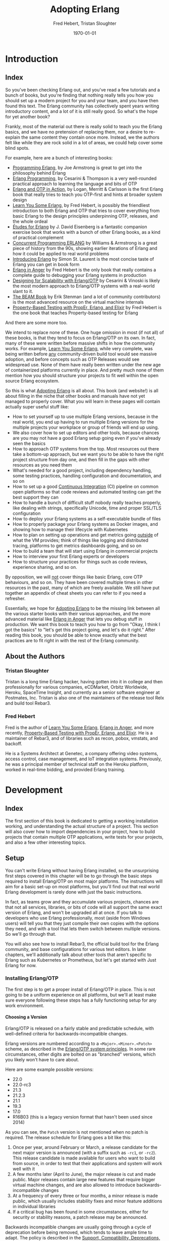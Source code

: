#+TITLE:     Adopting Erlang
#+AUTHOR:    Fred Hebert, Tristan Sloughter
#+DRAWERS: HIDDEN HINT SOLUTION
#+EMAIL:     t@crashfast.com
#+DATE:      \today
#+DESCRIPTION: Adopting Erlang.
#+KEYWORDS: erlang

# \setcounter{secnumdepth}{-1}

#+LATEX_CLASS: book
#+LATEX_CLASS_OPTIONS: [oneside,11pt]
#+ATTR_LATEX: :width 4in
#+OPTIONS: H:6
#+LATEX_HEADER: \usepackage[Bjornstrup]{fncychap}
#+LATEX_HEADER: \usepackage[svgnames]{xcolor}
#+LATEX_HEADER: \usepackage[tikz]{bclogo}
#+LATEX_HEADER: \usepackage{hyperref}
#+LATEX_HEADER: \usepackage{minted}
#+latex_header: \usepackage{xcolor}
#+latex_header: \usemintedstyle{monokai}    %% sets default for all source-code blocks
#+latex_header: \definecolor{friendlybg}{HTML}{f0f0f0}
#+latex_header: \definecolor{dark}{HTML}{272822}   %% custom colour for background
#+latex_header: \setminted{style=friendly, bgcolor=friendlybg, frame=lines, breaklines, breakanywhere}
#+LATEX_HEADER: \newenvironment{alert}{\begin{bclogo}}{\end{bclogo}}
#+LATEX_HEADER: \newenvironment{notice}{\begin{bclogo}}{\end{bclogo}}
#+OPTIONS: ^:{}
#+HUGO_BASE_DIR: .
#+HUGO_SECTION: docs
#+HUGO_PAIRED_SHORTCODES: %alert
#+HUGO_PAIRED_SHORTCODES: %notice
#+hugo_auto_set_lastmod: t

* Introduction
:PROPERTIES:
:EXPORT_HUGO_SECTION: docs/introduction
:END:

** Index
:PROPERTIES:
:EXPORT_FILE_NAME: _index
:EXPORT_HUGO_FRONT_MATTER_KEY_REPLACE: title>label
:EXPORT_HUGO_CUSTOM_FRONT_MATTER: :title "Introduction"
:EXPORT_HUGO_MENU: :menu main :weight 1001
:END:

So you've been checking Erlang out, and you've read a few tutorials and a bunch of books, but you're finding that nothing really tells you how you should set up a modern project for you and your team, and you have then found this text.  The Erlang community has collectively spent years writing introductory content, and a lot of it is still really good. So what's the hope for yet another book?

Frankly, most of the material out there is really solid to teach you the Erlang basics, and we have no pretension of replacing them, nor a desire to re-explain the same content they contain once more. Instead, we the authors felt like while they are rock solid in a lot of areas, we could help cover some blind spots.

For example, here are a bunch of interesting books:

- [[https://www.goodreads.com/book/show/808814.Programming_Erlang][Programming Erlang]], by Joe Armstrong is great to get into the philosophy behind Erlang
- [[https://www.goodreads.com/book/show/4826120-erlang-programming][Erlang Programming]], by Cesarini & Thompson is a very well-rounded practical approach to learning the language and bits of OTP
- [[https://www.goodreads.com/book/show/7438968-erlang-and-otp-in-action][Erlang and OTP in Action]], by Logan, Merritt & Carlsson is the first Erlang book that really tries to teach you OTP-first and hints at broader system design
- [[https://learnyousomeerlang.com/][Learn You Some Erlang]], by Fred Hebert, is possibly the friendliest introduction to both Erlang and OTP that tries to cover everything from basic Erlang to the design principles underpinning OTP, releases, and the whole ordeal
- [[https://www.goodreads.com/book/show/17984681-tudes-for-erlang][Études for Erlang]] by J. David Eisenberg is a fantastic companion exercise book that works with a bunch of other Erlang books, as a kind of practical complement
- [[https://www.goodreads.com/book/show/808815.Concurrent_Programming_ERLANG][Concurrent Programming ERLANG]] by Williams & Armstrong is a great piece of history from the 90s, showing earlier iterations of Erlang and how it could be applied to real world problems
- [[https://www.goodreads.com/book/show/15811999-introducing-erlang][Introducing Erlang]] by Simon St. Laurent is the most concise taste of Erlang you can get in book form
- [[https://www.erlang-in-anger.com/][Erlang in Anger]] by Fred Hebert is the only book that really contains a complete guide to debugging your Erlang systems in production
- [[https://www.goodreads.com/book/show/18324312-designing-for-scalability-with-erlang-otp][Designing for Scalability with Erlang/OTP]] by Cesarini & Vinoski is likely the most modern approach to Erlang/OTP systems with a real-world slant to it.
- [[https://blog.stenmans.org/theBeamBook/][The BEAM Book]] by Erik Stenman (and a lot of community contributors) is the most advanced resource on the virtual machine internals
- [[https://propertesting.com/][Property-Based Testing with PropEr, Erlang, and Elixir]] by Fred Hebert is the one book that teaches Property-based testing for Erlang

And there are some more too.

We intend to replace none of these. One huge omission in most (if not all) of these books, is that they tend to focus on Erlang/OTP on its own. In fact, many of these were written before massive shifts in how the community works. For example, _Learn You Some Erlang_, while very complete, was being written before _any_ community-driven build tool would see massive adoption, and before concepts such as OTP Releases would see widespread use. None of them have really been written under the new age of containerized platforms currently in place. And pretty much none of them mention how you should structure your projects to fit well within the open source Erlang ecosystem.

So this is what _Adopting Erlang_ is all about. This book (and website!) is all about filling in the niche that other books and manuals have not yet managed to properly cover. What you will learn in these pages will contain actually super useful stuff like:

- How to set yourself up to use multiple Erlang versions, because in the real world, you end up having to run multiple Erlang versions for the multiple projects your workplace or group of friends will end up using.
- We also cover how to set up editors and other tools, because chances are you may not have a good Erlang setup going even if you've already seen the basics
- How to approach OTP systems from the top. Most resources out there take a bottom-up approach, but we want you to be able to have the right project structure from day one, and then fill in the gaps with other resources as you need them
- What's needed for a good project, including dependency handling, some testing practices, handling configuration and documentation, and so on
- How to set up a good _Continuous Integration_ (CI) pipeline on common open platforms so that code reviews and automated testing can get the best support they can
- How to handle a bunch of difficult stuff nobody really teaches properly, like dealing with strings, specifically Unicode, time and proper SSL/TLS configuration
- How to deploy your Erlang systems as a self-executable bundle of files
- How to properly package your Erlang systems as Docker images, and showing how to manage their lifecycle with Kubernetes
- How to plan on setting up operations and get metrics going _outside_ of what the VM provides; think of things like logging and distributed tracing, platforms to get metrics dashboards going, and so on
- How to build a team that will start using Erlang in commercial projects
- How to interview your first Erlang experts or developers
- How to structure your practices for things such as code reviews, experience sharing, and so on.

By opposition, we will _not_ cover things like basic Erlang, core OTP behaviours, and so on. They have been covered multiple times in other resources in the past, many of which are freely available. We still have put together an appendix of cheat sheets you can refer to if you need a refresher.

Essentially, we hope for _Adopting Erlang_ to be the missing link between all the various starter books with their various approaches, and the more advanced material like _Erlang in Anger_ that lets you debug stuff in production. We want this book to teach you how to go from "Okay, I think I got the basics" to "let's get this project going, and let's do it right." After reading this book, you should be able to know exactly what the best practices are to fit right in with the rest of the Erlang community.

** About the Authors
:PROPERTIES:
:EXPORT_FILE_NAME: about_the_authors
:EXPORT_HUGO_MENU: :menu main :parent introduction
:END:

*** Tristan Sloughter

Tristan is a long time Erlang hacker, having gotten into it in college and then professionally for various companies, eCDMarket, Orbitz Worldwide, Heroku, SpaceTime Insight, and currently as a senior software engineer at Postmates, Inc. Tristan is also one of the maintainers of the release tool Relx and build tool Rebar3.

*** Fred Hebert

Fred is the author of _Learn You Some Erlang_, _Erlang in Anger_, and more recently, _Property-Based Testing with PropEr, Erlang, and Elixir_. He is a maintainer of Rebar3, and of libraries such as recon, pobox, vmstats, and backoff.

He is a Systems Architect at Genetec, a company offering video systems, access control, case management, and IoT integration systems. Previously, he was a principal member of technical staff on the Heroku platform, worked in real-time bidding, and provided Erlang training.

* Development
:PROPERTIES:
:EXPORT_HUGO_SECTION: docs/development
:END:
#+latex_header: \usepackage[utf8]{inputenc}
#+latex_header: \usepackage{pmboxdraw} % for directory listings
#+latex_header: \usepackage{textalpha} % for greek a
#+latex_header: \usepackage[T2A]{fontenc} % cyrilic a
#+latex_header: \DeclareUnicodeCharacter{0430}{\cyra} % cyrilic a
#+latex_header: \DeclareUnicodeCharacter{03A9}{Ω} % omega vs. ohm
#+latex_header: \DeclareUnicodeCharacter{267B}{\includegraphics[height=\fontcharht\font`\B]{./static/img/recycling.png}}
#+latex_header: \DeclareUnicodeCharacter{FDFD}{\includegraphics[height=\fontcharht\font`\B]{./static/img/bismillah.png}}
#+latex_header: \DeclareUnicodeCharacter{1F469}{\includegraphics[height=\fontcharht\font`\B]{./static/img/woman.png}}
#+latex_header: \DeclareUnicodeCharacter{1F466}{\includegraphics[height=\fontcharht\font`\B]{./static/img/boy.png}}
#+latex_header: \DeclareUnicodeCharacter{1F914}{\includegraphics[height=\fontcharht\font`\B]{./static/img/thinking.png}}
#+latex_header: \DeclareUnicodeCharacter{200D}{\hspace{0pt}}


** Index
:PROPERTIES:
:EXPORT_FILE_NAME: _index
:EXPORT_HUGO_FRONT_MATTER_KEY_REPLACE: title>label
:EXPORT_HUGO_CUSTOM_FRONT_MATTER: :title "Development"
:EXPORT_HUGO_MENU: :menu main :weight 2001
:END:

The first section of this book is dedicated to getting a working installation working, and understanding the actual structure of a project. This section will also cover how to import dependencies in your project, how to build projects that contain multiple OTP applications, write tests for your projects, and also a few other interesting topics.

** Setup
:PROPERTIES:
:EXPORT_FILE_NAME: setup
:EXPORT_HUGO_MENU: :menu main :parent development
:END:

You can't write Erlang without having Erlang installed, so the unsurprising first steps covered in this chapter will be to go through the basic steps required to install Erlang/OTP on most major platforms. The instructions will aim for a basic set-up on most platforms, but you'll find out that real world Erlang development is rarely done with just the basic instructions.

In fact, as teams grow and they accumulate various projects, chances are that not all services, libraries, or bits of code will all support the same exact version of Erlang, and won't be upgraded all at once. If you talk to developers who use Erlang professionally, most (aside from Windows users) will tell you that they just compile their own copies with the options they need, and with a tool that lets them switch between multiple versions. So we'll go through that.

You will also see how to install Rebar3, the official build tool for the Erlang community, and base configurations for various text editors. In later chapters, we'll additionally talk about other tools that aren't specific to Erlang such as Kubernetes or Prometheus, but let's get started with Just Erlang for now.

*** Installing Erlang/OTP

The first step is to get a proper install of Erlang/OTP in place. This is not going to be a uniform experience on all platforms, but we'll at least make sure everyone following these steps has a fully functioning setup for any work environment.

**** Choosing a Version

Erlang/OTP is released on a fairly stable and predictable schedule, with well-defined criteria for backwards-incompatible changes.

Erlang versions are numbered according to a =<Major>.<Minor>.<Patch>= scheme, as described in the [[http://erlang.org/doc/system_principles/versions.html#version_scheme][Erlang/OTP system principles]]. In some rare circumstances, other digits are bolted on as "branched" versions, which you likely won't have to care about.

Here are some example possible versions:

- 22.0
- 22.0-rc3
- 21.3
- 21.2.3
- 21.1
- 19.3
- 17.0
- R16B03 (this is a legacy version format that hasn't been used since 2014)

As you can see, the =Patch= version is not mentioned when no patch is required. The release schedule for Erlang goes a bit like this:

1. Once per year, around February or March, a release candidate for the next major version is announced (with a suffix such as =-rc1=, or =-rc2=). This release candidate is made available for users who want to build from source, in order to test that their applications and system will work well with it
2. A few months later (April to June), the major release is cut and made public. Major releases contain large new features that require bigger virtual machine changes, and are also allowed to introduce backwards-incompatible changes
3. At a frequency of every three or four months, a minor release is made public, which usually includes stability fixes and minor feature additions in individual libraries
4. If a critical bug has been found in some circumstances, either for security or stability reasons, a patch release may be announced.

#+attr_shortcode: info
#+attr_latex: :environment bclogo :options [logo=\bcinfo, couleurBarre=orange, noborder=true, couleur=white]{Information}
#+begin_alert
Backwards incompatible changes are usually going through a cycle of deprecation before being removed, which tends to leave ample time to adapt. The policy is described in the [[http://erlang.org/doc/system_principles/misc.html][Support, Compatibility, Deprecations, and Removal]] document published by the OTP team at Ericsson.
#+end_alert

In some rare scenarios, hard-and-fast deprecations do happen (mostly by accident), and it may take a few weeks for the community to come up with workarounds.

A team that adopts Erlang will therefore likely want to adopt a maintenance schedule that fits the main releases if they want to avoid falling too far behind. While it is possible to only upgrade occasionally, you will find that it is often easier to do a bit of maintenance here and there than a lot of maintenance all at once.

Do note that patch-level releases are often only announced on the [[http://erlang.org/mailman/listinfo/erlang-questions][mailing lists]] and tagged on [[https://github.com/erlang/otp][the main git repository on GitHub]], but are otherwise not packaged on the main website.

**** Windows

If you are a Windows user, it is recommended that you use Windows 10 for any Erlang development. Prior versions can work, but community tools such as Rebar3 are only tested on Windows 10, for example.

Building on Windows from source has been notoriously difficult, and it is therefore recommended that you stick to the pre-built copies.

If you are a user of [[https://chocolatey.org][Chocolatey]], you can grab the [[https://chocolatey.org/packages/erlang][Erlang]] packages, and install them as you wish, with commands such as:

#+NAME: choco
#+BEGIN_SRC sh
choco install erlang                   # for the latest
choco install erlang --version 21.2 -m # allow many versions
choco install erlang --version 20.1 -m # and one more versions
#+END_SRC

This will add all the versions you want to your =PATH= variable, which you will then need to maintain in the right order.

Without Chocolatey, use binaries distributed on [[https://www.erlang.org/downloads][www.erlang.org/downloads]], or alternatively those built by [[https://www.erlang-solutions.com/resources/download.html][Erlang Solutions Ltd.]].

The installer for these versions comes with a wizard that will take you through all the required steps.

Do not forget to add Erlang/OTP to your =PATH= variable to contain your Erlang/OTP installation, since this will let you call it from the command-line:

1. In the start menu, search for "system environment variables" and select the "Edit the System and Environment Variables (Control Panel)" option
2. At the bottom of the "System Properties" window that has just open, press the "Environment Variables..." button
3. Select the =Path= variable (or create it if it does not exist) and click the "Edit" button
4. Add an entry for Erlang/OTP that matches the installation path, usually something like =C:\Program Files\erl10.2\bin=. The entries put earlier in the list will be loaded first.
5. Save the options
6. Close and restart any terminal you were running.

If you do development in the long term, you will be able to install multiple versions that way. You can control which one is used by changing and modifying the =PATH= variable's priorities in paths.

If you are a purist when it comes to Windows development, you may be quite comfortable in an environment such as Visual Studio, where pretty much everything can be done from within the IDE. Erlang comes from a different environment, and a lot of the instructions we'll use in this book are focused on using the command line to build everything.

If you are looking for a terminal to run the command line on Windows, various options are available:

- Use PowerShell as a terminal. Most commands in this book should work fine with it, but some edge cases may exist.
- Download and install [[https://git-scm.com/download/win][git for Windows]], which will come with a =git-bash= shell that will work well with all tooling and most commands in this book
- Try [[https://www.fosshub.com/ConEmu.htm][ConEmu]] as a nicer terminal emulator to work with
- Use [[https://cmder.net/][Cmder]] which is a Windows console emulator that packages most of the above options rather well
- Use [[https://www.cygwin.com][Cygwin]] at your own risk; you will need to rebuild your software from source to work well with it, and tools like Rebar3 dynamically figure out they're on Windows, which historically has caused a few path problems when interacting with Cygwin

You can then use the editor or IDE of your choosing to work with Erlang components.

**** OSX

While OSX makes it possible to use [[https://brew.sh/][Homebrew]] or [[https://www.erlang-solutions.com/resources/download.html][Erlang Solutions Ltd. packages]] to install pre-built versions of Erlang/OTP, you should only do so if you're trying things out the first time around. If you're planning on doing actual development for the longer haul, you'll instead want to be able to handle multiple versions at once.

The most commonly supported tool for this is [[https://github.com/kerl/kerl][kerl]]. Kerl is a wrapper around downloading, compiling, and loading various Erlang/OTP versions on a single system, and will abstract away most annoying operations.

You can install Kerl from homebrew by calling =$ brew install kerl=, or by following the instructions in its [[https://github.com/kerl/kerl#downloading][README file]].

Before installing Erlang, we will need to install and update a few dependencies, the main ones being to make sure you have [[https://developer.apple.com/xcode/][XCode]] installed and to then install OpenSSL (since OSX has terribly outdated copies of SSL by default):

#+NAME: openssl_osx
#+BEGIN_SRC sh
$ brew install openssl
...
$ ls /usr/local/Cellar/openssl/
1.0.2q
#+END_SRC

Note the full path this gives you for the local openssl install, here being =/usr/local/Cellar/openssl/1.0.2q/=

You can set the following options in your environment:

#+NAME: kerlcfg_osx
#+BEGIN_SRC sh
SSL_PATH=/usr/local/Cellar/openssl/1.0.2q/
export KERL_BUILD_BACKEND="git"
export KERL_CONFIGURE_OPTIONS="--without-javac \
                               --with-dynamic-trace=dtrace \
                               --with-ssl=${SSL_PATH}"
#+END_SRC

And ensure it's active (for example, call =source ~/.bashrc=). These options specify what is accepted or expected from the build tool. The one here disables Java bindings, and uses the new SSL install we've made. You can look at the [[https://github.com/erlang/otp/blob/master/HOWTO/INSTALL.md#configuring-1][Build Instructions]] for more configuration options.

If you want to add more content, such as =Wx= (which lets you use and build GUIs), the [[https://github.com/erlang/otp/blob/master/HOWTO/INSTALL.md#os-x-darwin][Build instructions for OSX]] contain further details to guide you.

From that point on, you can download and install your own Erlang/OTP versions:

#+NAME: kerl_osx
#+BEGIN_SRC sh
$ kerl update releases
...
# kerl build <release> <build name>
$ kerl build 21.3 21.3
...
# kerl install <build name> <target path>
$ kerl install 21.3 ~/bin/erls/21.3/
...
# make that version active
$ . ~/bin/erls/21.3/activate
# or alternatively
$ source ~/bin/erls/21.3/activate
#+END_SRC

Any installed version can then be activated on-demand. If you want to set a default version, you can put the activation command in your =.bashrc= configuration file (or any shell profile you might have).

**** Linux

Linux distributions pretty much all have package managers that let you install pre-built copies of Erlang, or you can still use [[https://www.erlang-solutions.com/resources/download.html][Erlang Solutions Ltd. packages]]. Much like with OSX though, you should only do so if you're trying things out the first time around. If you're planning on doing actual development for the longer haul, you'll instead want to be able to handle multiple versions at once.

The most commonly supported tool for this is [[https://github.com/kerl/kerl][kerl]]. Kerl is a wrapper around downloading, compiling, and loading various Erlang/OTP versions on a single system, and will abstract away most annoying operations.

You can install kerl by calling:

#+NAME: linux_kerl
#+BEGIN_SRC sh
$ curl -O https://raw.githubusercontent.com/kerl/kerl/master/kerl
$ chmod a+x kerl
#+END_SRC

And then moving kerl to your path. Kerl will automatically check and warn you about missing dependencies you might be needing when building libraries, so you can just go ahead and run the following commands, and listen to its directions as you go.

First, you can set options as follows in your environment:

#+NAME: kerlcfg_linux
#+BEGIN_SRC sh
export KERL_BUILD_BACKEND="git"
export KERL_CONFIGURE_OPTIONS="--without-javac \
                               --with-dynamic-trace=systemtap"
#+END_SRC

And ensure it's active (for example, call =source ~/.bashrc=). These options specify what is accepted or expected from the build tool. The one here disables Java bindings, but they would be skipped automatically anyway. You can look at the [[https://github.com/erlang/otp/blob/master/HOWTO/INSTALL.md#configuring-1][Build Instructions]] for more configuration options.

If you want to add more content, such as =Wx= (which lets you use and build GUIs), the [[https://github.com/erlang/otp/blob/master/HOWTO/INSTALL.md#building-with-wxerlang][Build instructions for Wx]] contain further details to guide you.

From that point on, you can download and install your own Erlang/OTP versions:

#+NAME: kerl_linux
#+BEGIN_SRC sh
$ kerl update releases
...
# kerl build <release> <build name>
$ kerl build 21.3 21.3
...
# kerl install <build name> <target path>
$ kerl install 21.3 ~/bin/erls/21.3/
...
# make that version active
$ . ~/bin/erls/21.3/activate
# or alternatively
$ source ~/bin/erls/21.3/activate
#+END_SRC

Any installed version can then be activated on-demand. If you want to set a default version, you can put the activation command in your =.bashrc= configuration file (or any shell profile you might have).

**** FreeBSD

On FreeBSD, some patches are required to make things work as smoothly as on other platforms. The good news is that if you use either the BSD [[https://www.freebsd.org/doc/en/books/handbook/ports-using.html][ports]] or [[https://www.freebsd.org/doc/en/books/handbook/pkgng-intro.html][packages]], it will all work fine out of the box.

This is the easiest way forwards, but makes switching across versions a bit trickier since you don't get an Erlang version manager for free. However, BSD ports and packages do let you build any version supported at your liking.

For example you can call any of the following:

#+NAME: bsd_install
#+BEGIN_SRC sh
# pkg install erlang # default copy
# pkg install erlang-runtime20  # OTP-20.x
# ls /usr/ports/lang/erlang* # source install: pick the version directory
erlang/
...
erlang-runtime20/
erlang-runtime21/
erlang-wx/
# cd /usr/ports/lang/erlang-runtime21/
# make config-recursive     # configure all the deps
# make install
#+END_SRC

FreeBSD maintainers are generally good about ensuring things keep working fine on the main supported architectures, so if you're sticking to x86 and avoid ARM, you should have no major issues.

**** Making things Nice

Before you're done, you should go to your shell or terminal profile, and add a few environment variables. Specifically, you can use =ERL_AFLAGS= or =ERL_ZFLAGS= to add configuration switches to the =erl= executable at all times.

We'll use =ERL_AFLAGS= to turn on two neat features: outputting strings with Unicode support by default, and enabling shell history so that the Erlang shell remembers your commands between invocations. Add the following to your environment:

#+NAME: erl_aflags
#+BEGIN_SRC sh
export ERL_AFLAGS="+pc unicode -kernel shell_history enabled"
#+END_SRC

Things will feel a bit more modern that way.

*** Installing Rebar3

Rebar3 is the standard build tool within the Erlang community. It essentially bundles all of the other tools shipping with Erlang along with a few open-source ones, and makes them all work under a unified project structure.

There are a few ways to install Rebar3: from a pre-built binary, or from source, and then a last variant for a faster-running local install. Do note that in all cases, you need Erlang to have been installed already.

**** Pre-Built Binaries

Pre-built binaries can be found at [[https://www.rebar3.org/][www.rebar3.org]]. There's a big "Download" button with the latest stable version, but if you like to live more dangerously, you can grab [[https://s3.amazonaws.com/rebar3-nightly/rebar3][the latest _nightly_ build]] as well.

It is common to create a directory =~/bin/= to place commands line utilities like =rebar3=, which is where you might want to put the version you just downloaded. Call =chmod +x rebar3= on it to make sure it can run, and add it to your path with =export PATH=~/bin/:$PATH= in your =~/.bashrc=, =~/.zshrc= or equivalent.

Windows users who want to use the code from PowerShell or cmd.exe (rather than a terminal emulator) must ensure that a =rebar3.cmd= file is added:

#+NAME: rebar.cmd
#+BEGIN_SRC sh
@echo off
setlocal
set rebarscript=%~f0
escript.exe "%rebarscript:.cmd=%" %*
#+END_SRC

**** Building From Source

First make sure that you have git installed, and checkout the repository to build it:

#+NAME: rebar_bootstrap
#+BEGIN_SRC sh
$ git clone https://github.com/erlang/rebar3.git
$ cd rebar3
$ ./bootstrap
#+END_SRC

This will create a =rebar3= script file (along with a =rebar3.cmd= file on Windows).

**** Local Install

The local install form will let you take any of the previously built rebar3 versions, and unpack them to a local directory from which the tool will be able to self-update at a later time:

#+NAME: rebar_local
#+BEGIN_SRC sh
$ ./rebar3 local install  # starting from a rebar3 not in PATH
===> Extracting rebar3 libs to ~/.cache/rebar3/lib...
===> Writing rebar3 run script ~/.cache/rebar3/bin/rebar3...
===> Add to $PATH for use: export PATH=$PATH:~/.cache/rebar3/bin
$ export PATH=$PATH:~/.cache/rebar3/bin
$ rebar3 local upgrade # this can be used to update to the latest stable copy
...
#+END_SRC


*** Configuring Editors

**** Visual Studio Code

Although there exists a [[https://github.com/erlang/sourcer][language server]] with its own [[https://github.com/vladdu/vscode-erlang-lsp][extension]], they are at the time of this writing only at an experimental stage. Instead, the [[https://marketplace.visualstudio.com/items?itemName=pgourlain.erlang][Erlang extension]] by Pierrick Gourlain is recommended.

To configure the extension, go to the =Preferences= and then =Settings= menu. Within the VS Code window, unroll the =Extensions= menu until the =erlang configuration= section. Make sure that all the values are right, particularly the Erlang path and the Rebar3 path. With this in place, you can mix and match all the other extensions you'd like and things should be ready to go.

The code formatter may feel a bit janky; it respects the official Erlang repository's old rules of mixing tabs and spaces, and expects each tab is 8 spaces wide. This is not really use anywhere else, and if your Visual Studio Code is not configured that way (using 4 spaces for example), it will just look off.

Otherwise, that extension covers all the major features: jumping around code definitions, build tool support (although only =compile=, =eunit=, and =dialyzer= are supported in the command palette, you can still call =rebar3= directly from the terminal), intellisense, warnings as you type, and CodeLens features. If you look at the extension's documentation, you'll also find debugger support instructions.

All you've got to do then is configure themes and more general extensions to your liking.

**** Emacs

Erlang/OTP comes with an Emacs mode in the =tools= application, =lib/tools/emacs/=. The authors of this book who use Emacs stick to using this mode by having Emacs load directly from the latest Erlang version installed. There are a number of options for alternative modes and addons to use for fancier support in =erlang-mode=, here we will only discuss [[https://oremacs.com/swiper/][Ivy]] completions and [[https://www.flycheck.org/en/latest/][Flycheck]] syntax checking. But first we need [[https://jwiegley.github.io/use-package/][use-package]] which is a tool for isolating package configuration. Code for automatically installing =use-package= can be [[https://github.com/CachesToCaches/getting_started_with_use_package/blob/7d260ddf7b15160c027915340ff0c70ce05ea315/init-use-package.el][found here]]. Include that code in your =~/.emacs.d/init.el= so that on startup =use-package= is installed. Or use the [[https://jwiegley.github.io/use-package/installation/][installation instructions]] found on the =use-package= website.

This following bit of =elisp= code can be used to setup just =erlang-mode=, no Ivy or Flycheck involved, and have it load for =rebar3=, =relx= and other Erlang configuration files:

#+BEGIN_SRC elisp
(use-package erlang
  :load-path ("<PATH TO OTP>/lib/erlang/lib/tools-3.0/emacs/")
  :mode (("\\.erl?$" . erlang-mode)
         ("rebar\\.config$" . erlang-mode)
         ("relx\\.config$" . erlang-mode)
         ("sys\\.config\\.src$" . erlang-mode)
         ("sys\\.config$" . erlang-mode)
         ("\\.config\\.src?$" . erlang-mode)
         ("\\.config\\.script?$" . erlang-mode)
         ("\\.hrl?$" . erlang-mode)
         ("\\.app?$" . erlang-mode)
         ("\\.app.src?$" . erlang-mode)
         ("\\Emakefile" . erlang-mode)))
#+END_SRC

For using Ivy to get completion support add the =ivy-erlang-complete= package, set a custom Erlang root for it to use and run its =init= when the Erlang mode is configured:

#+BEGIN_SRC elisp
(use-package ivy-erlang-complete
  :ensure t)

(use-package erlang
  :load-path ("<PATH TO OTP>/lib/erlang/lib/tools-3.0/emacs/")
  :hook (after-save . ivy-erlang-complete-reparse)
  :custom (ivy-erlang-complete-erlang-root "<PATH TO OTP>/lib/erlang/")
  :config (ivy-erlang-complete-init)
  :mode (("\\.erl?$" . erlang-mode)
         ("rebar\\.config$" . erlang-mode)
         ("relx\\.config$" . erlang-mode)
         ("sys\\.config\\.src$" . erlang-mode)
         ("sys\\.config$" . erlang-mode)
         ("\\.config\\.src?$" . erlang-mode)
         ("\\.config\\.script?$" . erlang-mode)
         ("\\.hrl?$" . erlang-mode)
         ("\\.app?$" . erlang-mode)
         ("\\.app.src?$" . erlang-mode)
         ("\\Emakefile" . erlang-mode)))
#+END_SRC

Flycheck comes with =rebar3= support and can automatically detect a rebar3 project, so all that is needed is the =flycheck= package:

#+BEGIN_SRC elisp
(use-package delight
  :ensure t)

(use-package flycheck
  :ensure t
  :delight
  :config (global-flycheck-mode))
#+END_SRC

The =:config (global-flycheck-mode)= argument to =use-package= will enable Flycheck for all code you edit in Emacs, the expressions given with =:config= are run after the package has been loaded. The =:delight= argument tells =use-package= to use the =delight= utility to disable showing Flycheck in the mode line. Keeping it out of the mode line saves space and especially since it is enabled globally we don't need it being called out as currently enabled in the mode line.

If you like using Flycheck then [[https://github.com/abo-abo/hydra][hydra]] is worth checking out for stepping through and viewing the full list of errors. The Hydra macro sets up short keybindings that work only when the initial Hydra binding has been run. The following code will setup basic bindings for viewing Flycheck errors when =C-c f= is called:

#+BEGIN_SRC elisp
(use-package hydra
  :defer 2
  :bind ("C-c f" . hydra-flycheck/body))

(defhydra hydra-flycheck (:color blue)
  "
  ^
  ^Errors^
  ^──────^
  _<_ previous
  _>_ next
  _l_ list
  _q_ quit
  ^^
  "
  ("q" nil)
  ("<" flycheck-previous-error :color pink)
  (">" flycheck-next-error :color pink)
  ("l" flycheck-list-errors))
#+END_SRC

Lastly, a couple packages that are not Erlang specific but are worth calling out as very useful when developing on a project:

- [[https://magit.vc/][magit]]: An Emacs interface for [[https://git-scm.com/][Git]]. Magit does not just allow for calling Git from Emacs but provides a streamlined interface for everything from staging changes to interactive rebases.
- =counsel-rg=: [[https://github.com/abo-abo/swiper/][counsel]] is a collection of commands that utilize Ivy, the package we used earlier for Erlang completions. =counsel-rg= uses  [[https://github.com/BurntSushi/ripgrep][ripgrep]] to search for strings across the files in a project -- when in a git project they act like =git grep=, only searching in files in the git repo and honoring =.gitignore=. Since ripgrep is an external commands it must be installed separately, for example on Ubuntu or Debian run =sudo apt-get install ripgrep=. When =ripgrep= is installed it will also be used by =ivy-erlang-complete= for faster searches.
- [[https://github.com/abo-abo/swiper/][swiper]]: An alternative to =isearch= for searching in a buffer that uses Ivy.
- [[https://company-mode.github.io/][company-mode]]: When combined with =ivy-erlang-complete= through [[https://github.com/s-kostyaev/company-erlang][company-erlang]] this mode will provide a popup of completions automatically, rather than requiring =C-:= to bring up completions in the minibuffer.
- [[https://github.com/flycheck/flycheck-inline][flycheck-inline]], [[https://github.com/flycheck/flycheck-pos-tip][flycheck-pos-tip]] or [[https://github.com/flycheck/flycheck-popup-tip][flycheck-popup-tip]]: These packages offer different options for displaying Flycheck errors at the position of the error instead of in the minibuffer.

**** Vim

Although absolutely fancy support for Erlang is possible in Vim—as the [[https://github.com/vim-erlang][vim-erlang group on Github]] allows—the authors of this book who use it tends to stick with the most minimal configuration possible.

Simply stick with the default syntax highlighting in your =.vimrc= file, and make sure it's used in all the right file types:

#+BEGIN_SRC vim
"also erlang
autocmd BufRead,BufNewFile *.erl,*.es.*.hrl,*.xrl,*.config setlocal expandtab noautoindent
au BufNewFile,BufRead *.erl,*.es,*.hrl,*.xrl,*.config setf erlang
#+END_SRC

This is the very basic stuff, obviously. Fancier integration is possible, but the one author who uses vim mostly uses only this, and relies on Rebar3 in a terminal to deal with the rest of the language.

** OTP at a High Level
:PROPERTIES:
:EXPORT_FILE_NAME: otp_high_level
:EXPORT_HUGO_MENU: :menu main :parent development
:END:


Erlang/OTP is different from most programming environments out there, even those that also use a virtual machine. Erlang has a strong opinion about how your applications should be structured, the level of isolation they should have, and a separation between what Erlang's VM can do, and what your softwafe can do. It's not just a programming language, it's a whole framework for building systems. Understanding its core principles is the key to getting started fast without having to rewrite everything later: it ensures that all applications can fit well together, that updates can be done live, and that your code is easy to instrument and make observable.

In this chapter, we'll cover the Erlang virtual machine and the core concepts of OTP at the highest level.

*** The Erlang Run-Time System

The foundational block for everything is the Erlang virtual machine itself, called BEAM. BEAM is technically a single implementation of the Erlang virtual machine, as there could be others. For example, Erllvm is an implementation over LLVM (using some custom patches to make everything possible), and an older implementation in the 90s was called JAM. The Erlang VM is implemented in C, and contains a lot of fancy stuff: schedulers to run processes, garbage collection, memory allocators, a timer wheel for events, a bunch of smart switches to abstract over operating system features and provide unified interfaces (such as over time management, file-handling drivers, and so on), a few built-in functions that go faster than what Erlang can do on its own (BIFs) and an interface for functions implemented natively in other languages (NIFs) along with special scheduluers for them. There's obviously a lot more, but you can think of all that stuff the way you would with the kernel in BSD or Linux: low level stuff that you need in order to build fancier stuff.

If all you have is the virtual machine with nothing else, you can't run Erlang code. You don't have a standard library, you don't have libraries to even load code. To get it all going, there's some tricky bootstrapping going on that we don't need to understand. Just know that there's a limited set of pre-loaded Erlang modules that ship with the virtual machine, and those can be used to set up networking and file-handling stuff that allows to further load and run modules. If you're interested in knowing more though, please consult [[https://happi.github.io/theBeamBook/][The BEAM Book]] or [[http://beam-wisdoms.clau.se/en/latest/][BEAM Wisdoms]].

If you take the virtual machine and the pre-loaded stuff, along with all the little utilities that make code-loading possible, you have what is essentially called the _Erlang Run-Time System_ (ERTS). The Run-Time System, when starting, follows the instructions of a thing called a _boot script_ (which nobody writes by hand) that specifies what to start.

Erlang, by default, provides boot scripts that load a minimal amount of code required to start a shell and write your own applications. Once this is done, we can start thinking about Erlang, and not just the virtual machine.

*** Erlang/OTP

What we have described so far is equivalent to an operating system's kernel. We now need the foundational blocks for the userspace components. In Erlang, this is essentially what OTP is about. OTP specifies how "components" that run on the virtual machine should be structured. There's more to the language than just "processes and messages": there's one well-defined way to structure your code.

#+attr_shortcode: info
#+attr_latex: :environment bclogo :options [logo=\bcinfo, couleurBarre=orange, noborder=true, couleur=white]{Information}
#+begin_alert
OTP stands for _Open Telecom Platform_, which is literally a meaningless name that was used to get the stuff open-sourced back in the old days of Erlang at Ericsson.
#+end_alert

Erlang/OTP systems are structured through components named _OTP Applications_. Every Erlang version you have installed or system built with it that you use ships with a few OTP Applications. There are basically two variants of OTP applications: _Library Applications_, which are just collections of modules, and _Runnable Applications_, which contain a collection of modules, but also specify a stateful process structure stored under a supervision tree. For the sake of clarity, we're going to use the following terminology for OTP Applications for this entire book:

- _Library Applications_: stateless collections of modules
- _Runnable Applications_: OTP applications that start stateful supervision tree structures with processes running in them
- _OTP Applications_: either _Library_ or _Runnable Applications_, interchangeably

By default, the two OTP applications everyone includes are called =stdlib=, which is a library application that contains the core standard library modules such as =list= or =maps=, and =kernel=, which is a runnable application and sets up the core structure for an Erlang system that relies on OTP applications to work.

When a node boots, the modules from all required OTP applications are loaded in memory. Then =kernel= is started. =kernel= manages the lifecycle of the system from this point on. All other OTP applications and their configuration are handled through it, and so are unique features like distribution and hot code updates. If we go back to the operating system comparison, you can think of the =kernel= OTP application a bit like you could think of =systemd= for the Linux kernel (or =init= if you hate =systemd= or use a BSD -- Windows users can think of it as the service that runs other services)

In fact, =kernel= and =stdlib= are the only two applications you need for a basic working Erlang shell. When you type in =erl= (or start =werl= on Windows), this boots up the VM, along with kernel, with =stdlib= pre-loaded. Everything else is optional and can be loaded at a later time.

The standard Erlang distribution contains applications such as:

- kernel
- stdlib
- crypto (cryptographic primitives)
- ssl (TLS termination library)
- inets (network services such as FTP or HTTP clients)
- ct (Common Test framework)
- wx (graphic toolkit)
- observer (a control panel to manage your Erlang node, building on =wx=)
- compiler (the Erlang compiler to build your own project)
- and so on

All of these are put together into what is called an Erlang _release_. A release is a collection of OTP applications, possibly bundled together with a full copy of the virtual machine. As such, when you download and install Erlang, you just get a release whose name is something like _Erlang/OTP-21.3.4_. You're free to build your own releases, which will take some of the OTP applications in the standard distribution, and then bundle them with some of your own apps.

So if we were to write an app named =proxy= that relies on =ssh= and =ssl= (which themselves depend on =public_key=, =crypto=, =stdlib=, and =kernel=), we would make a release with all of these components in it:

- ERTS
- kernel
- stdlib
- crypto
- public_key
- ssl
- ssh
- proxy

A visual representation of this can be seen in Figure [[fig:proxy_release]].

#+CAPTION: Visual representation of building the =proxy= release
#+NAME:   fig:proxy_release
[[./static/img/proxy_release_draft.png]]

Essentially, building an Erlang system is re-bundling the VM, along with some standard applications provided with the default distribution, together with your own apps and libraries.

*** Living in Erlang/OTP

Standard tools developed and used by the community such as rebar3 operate on the idea that what you write and publish are OTP applications, and as such contain all the functionality required to deal with them. That's a big shift from a lot of programming languages that only ask of you to have a function named =main()= somewhere in one of your files. This is why the programming language is often called =Erlang/OTP= rather than just 'Erlang': it's not just a programming language, it's a general development framework that mandates some basic structure for everything you do.

And everyone follows it, whether they are writing embedded software, blockchain systems, or distributed databases. It's OTP or nothing. Whereas other languages usually mandate nothing specific to get started, but then add some requirements later on (such as when integrating with a package manager), Erlang--and its entire community--expects you to just write OTP applications, which the rest of the tools can handle.

So the key to getting started fast in Erlang is to know the framework, which is often kept as more advanced material. Here we're going to do things upside down and start from a fully functional release, and then dig down into its structure. The next chapters will be dedicated to understanding how to work within these requirements.


** OTP Applications
:PROPERTIES:
:EXPORT_FILE_NAME: otp_applications
:EXPORT_HUGO_MENU: :menu main :parent development
:END:

Since every component to be shipped in an Erlang/OTP release needs to be an OTP Application, it will do you a great good to understand what they are and how they work. In this chapter, we'll go over the basic structure of an OTP application, and what that means for your project.

*** Project Structure

We'll start by using the rebar3 templates, since they will allow us to create brand new projects that properly respect the directory structures expected by Erlang/OTP. Let's see which templates are available:

#+NAME: rebar3_new
#+BEGIN_SRC sh
$ rebar3 new
app (built-in): Complete OTP Application structure.
cmake (built-in): Standalone Makefile for building C/C++ in c_src
escript (built-in): Complete escriptized application structure
lib (built-in): Complete OTP Library application (no processes) structure
plugin (built-in): Rebar3 plugin project structure
release (built-in): OTP Release structure for executable programs
umbrella (built-in): OTP structure for executable programs
                     (alias of 'release' template)
#+END_SRC

Here's a table showing when they might be used:

| Type of Project                    | Template to use | Comments                                                            |
|------------------------------------+-----------------+---------------------------------------------------------------------|
| script or command line tool        | escript         | Requires Erlang to be installed by the user                         |
| a library (collection of modules)  | lib             | Can be used as a dependency                                         |
| a library (stateful processes)     | app             | Can be used as a dependency                                         |
| full executable program            | umbrella or app | Can be turned into a full release, the recommended deploy mechanism |
| a collection of multiple libraries | umbrella        | Cannot be used as a git dependency but each individual app could be published to hex |
| rebar3 extension                   | plugin          |                                                                     |
| compiling C code                   | cmake           | Also see the "pc" plugin for a portable way to compile C/C++        |

You can see the details of a given template by calling =rebar3 new help <template>=. See for example:

#+NAME: rebar3_new_lib
#+BEGIN_SRC sh
$ rebar3 new help lib
lib:
  built-in template
  Description: Complete OTP Library application (no processes) structure
  Variables:
    name="mylib" (Name of the OTP library application)
    desc="An OTP library" (Short description of the app)
    date="2019-03-15"
    datetime="2019-03-15T19:52:31+00:00"
    author_name="Fred Hebert"
    author_email="mononcqc@ferd.ca"
    copyright_year="2019"
    apps_dir="apps" (Directory where applications will be created if needed)
#+END_SRC

The values can be modified as desired on the command line, but those are the default variables. Let's see what we get by writing our own:

#+NAME: rebar3_new_mylib
#+BEGIN_SRC sh
$ rebar3 new lib mylib desc="Checking out OTP libs"
===> Writing mylib/src/mylib.erl
===> Writing mylib/src/mylib.app.src
===> Writing mylib/rebar.config
===> Writing mylib/.gitignore
===> Writing mylib/LICENSE
===> Writing mylib/README.md
#+END_SRC

Go to the =mylib= directory, and call =rebar3 compile= right away:

#+NAME: rebar3_mylib_compile
#+BEGIN_SRC sh
$ rebar3 compile
===> Verifying dependencies...
===> Compiling mylib
#+END_SRC

If you look at your directory structure, you should now have something like this in your project:


#+NAME: lib_structure
#+BEGIN_SRC sh
mylib/
├─ _build/
│  └─ default/
│     └─ lib/
│        └─ mylib/
│           ├─ ebin/
│           │  ├─ mylib.app
│           │  └─ mylib.beam
│           ├─ include/
│           ├─ priv/
│           └─ src/
│              └─ ...
├─ .gitignore
├─ LICENSE
├─ README.md
├─ rebar.config
├─ rebar.lock
└─ src/
   ├─ mylib.app.src
   └─ mylib.erl
#+END_SRC

The =_build/= directory is the build tool's playground, where it can stash all the artifacts it needs. You should never have to touch what is in there by hand, but should feel free to blow it away when you want. This directory is nonetheless interesting because it shows how rebar3 structures things.

Everything in =_build/= is split by [[https://www.rebar3.org/docs/profiles][profile]], which lets rebar3 build things differently (with different sets of dependencies and compiler options) whether they are built in the =default=, =test=, or =prod= profile—in fact, you can define as many profiles as you want, and compose them together. The rebar3 documentation explains how this works.

Within each profile, the =lib/= directory contains all the OTP applications that your project may use, outside of the standard distribution's libraries. You can see our =mylib= library replicated right there, but its directory structure is a bit different from what's directly at the project root:

- compiled =.erl= files are moved to the =ebin/= directory and now have the =.beam= extension
- there is a =mylib.app= file created, whereas the source application had =mylib.app.src=
- two symlinks have been added to =include/= and =priv/=. These will refer to matching directories at the root of the project, if they exist. The =include/= directory is meant for [[http://erlang.org/doc/reference_manual/macros.html#file-inclusion][header files]] (=.hrl=), and the =priv/= directory for any file that must be copied over and made available in production
- All other files at the root of the project have been discarded

If we had any dependencies (see [[/docs/development/dependencies][The Dependencies chapter]]), they would also be placed in the =_build/<profile>/lib/= directory.

In general, you will want to ignore the =_build/= directory entirely and avoid tracking it in your source control: if you look at the =.gitignore= file, you will see that it automatically ignores =_build/= for you.

Rebar3 chooses a license for you by default (because you should always choose a license if you plan on doing open source work), going for the [[https://en.wikipedia.org/wiki/Apache_License#Version_2.0][Apache 2.0]] license that Erlang ships with. Feel free to replace it as required. Rebar3 also sets up a =README= file that you might want to fix up and update with all the relevant contents. Don't be a jerk, write documentation!

Then we get to two interesting files, =rebar.config= and =rebar.lock=. The lock file is used by rebar3 to track which versions you were using for any dependency in the project, and should therefore be checked into source control. The [[/docs/development/dependencies][Dependencies chapter]] contains more details.

The =rebar.config= file is a complete declarative configuration file that exposes options for all the Erlang tools that rebar3 integrates with. [[https://www.rebar3.org/docs/configuration][The official documentation]] explains all the values possible, but by default it is quite empty. In fact, if you only want default values with no dependencies, you can just delete the file. As long as your project is structured like an OTP application, rebar3 will figure out what needs to be done.

Let's see what the standards are for that to happen.

*** What Makes a Lib an App

As with any other framework, there are some things you have to do to conform to its expectations. You've possibly guessed it, but the directory structure is one of the basic requirements of a framework like OTP. As long as your library has an =ebin/= directory once compiled with an =<appname>.app= file in it, the Erlang runtime system will be able to load your modules and run your code.

This basic requirement guides the project structure of the entire Erlang ecosystem. Let's look at what a built =.app= file looks like:

#+NAME: mylib.app
#+BEGIN_SRC erlang
$ cat _build/default/lib/mylib/ebin/mylib.app
{application, mylib, [
  {description, "Checking out OTP libs"},
  {vsn, "0.1.0"},     % version number (string)
  {registered, []},   % name of registered processes, if any
  {applications, [    % List of OTP application names on which
    kernel, stdlib    % yours depends at run-time. kernel and
  ]},                 % stdlib are ALWAYS needed
  {env, []},          % default configuration values ({Key, Val} pairs)
  {modules, [mylib]}, % list of all the modules in the application
  %% content below is optional, and for package publication only
  {licenses, ["Apache 2.0"]},
  {links, []}         % relevant URLs
]}.
#+END_SRC

This is essentially a metadata file that describes everything about the application. We've taken the time to annotate it for you, so check it out. A lot of the content in there is annoying to write by hand so if you look at the source file (=src/mylib.app.src=), you'll see that the fields are mostly pre-populated when you apply the rebar3 template. You may also notice that =modules= is empty. That's on purpose: rebar3 will populate the list for you when compiling your code.

By far, the most critical field to keep up to date in there is the =applications= tuple. It lets Erlang libraries know the order in which OTP applications must be started to work, and also allows build tools to build a dependency graph between all available OTP applications to know which to keep and which to remove from the distribution when building a release.

A more subtle thing to notice is that even if what we have here is a _library_, and it therefore has no processes to run, we still have the ability to define some configuration values (see the [[/docs/development/configuration][Configuration chapter]]), and dependencies must be respected. It is possible, for example, that our library is stateless, but uses a stateful HTTP client: the Erlang VM will then need to know when your code may or may not be safe to call.

For now, let's focus on what exactly is the difference between a stateless and a stateful application.

*** What Makes a Runnable App an App

To make a runnable application, we're going to use the "app" template in rebar3, and see what are the differences with a stateless application.

So let's grab your command line tool and run the following:

#+NAME: rebar3_new_myapp
#+BEGIN_SRC sh
$ rebar3 new app myapp
===> Writing myapp/src/myapp_app.erl
===> Writing myapp/src/myapp_sup.erl
===> Writing myapp/src/myapp.app.src
===> Writing myapp/rebar.config
===> Writing myapp/.gitignore
===> Writing myapp/LICENSE
===> Writing myapp/README.md
$ cd myapp
#+END_SRC

If you're careful, you'll see that we now have two modules instead of =<appname>.erl=: we have =<appname>_app.erl= and =<appname>_sup.erl=. We'll study them real soon, but first, let's focus on the top-level metadata file for the application, the =myapp.app.src= file:

#+NAME: myapp.app.src
#+BEGIN_SRC erlang
$ cat src/myapp.app.src
{application, myapp,
 [{description, "An OTP application"},
  {vsn, "0.1.0"},
  {registered, []},
  {mod, {myapp_app, []}},               % this is new!
  {applications, [kernel, stdlib]},
  {env,[]},
  {modules, []},

  {licenses, ["Apache 2.0"]},
  {links, []}
 ]}.
#+END_SRC

The only new line here is the ={mod, {<appname>_app, []}}= tuple. This tuple specifies a special module that can be called (=<appname>_app=) with some specific arguments (=[]=). When called, it is expected that this module will return the _process identifier_ (the _pid_) of a [[/docs/development/supervision_trees][supervision tree]].

If you go visit the =myapp_app= module, you will see what these callbacks are:

#+NAME: myapp_app.erl
#+BEGIN_SRC erlang
%%%-------------------------------------------------------------------
%% @doc myapp public API
%% @end
%%%-------------------------------------------------------------------

-module(myapp_app).
-behaviour(application).
%% Application callbacks
-export([start/2, stop/1]).

%%====================================================================
%% API
%%====================================================================

start(_StartType, _StartArgs) ->
    myapp_sup:start_link().

stop(_State) ->
    ok.
#+END_SRC

The =start/2= callback is called when the application is booted by the Erlang runtime system, at which point all of its dependencies—as defined in the =applications= tuple in the .app file—have already been started. This is where you can do one-time bits of initialization. In the template application, the only thing done is starting the root supervisor for the application.

The =stop/1= callback is called _after_ the whole supervision tree has been taken down once someone, somewhere, has decided to shut down the OTP application.

But all in all, this little additional =mod= line in the app file and the presence of a supervision structure are what differentiates a runnable application from a library application.

#+attr_shortcode: info
#+attr_latex: :environment bclogo :options [logo=\bcinfo, couleurBarre=orange, noborder=true, couleur=white]{Information}
#+begin_notice
If you do not want to care for a supervision tree and are only interested in getting a =main()= function to get going like you would in most other programming languages, =escript= might be a good option for you.

=escript= is a special C program that wraps the Erlang virtual machine. In wrapping it, it also introduces a small shim that retrofits the idea of a =main()= function to the release structure, by calling your code into the root Erlang process of the virtual machine.

The net result is that you can run interpreted code without having to bother about releases, OTP Applications, or supervision tree. You can read more about escripts in [[http://erlang.org/doc/man/escript.html][the official Erlang documentation]]. Rebar3 also [[https://www.rebar3.org/docs/commands#escriptize][has a command to create complex escript bundles]].
#+end_notice

You now understand most of the weird stuff about Erlang/OTP's project structure and everything that has to do with these mysterious "OTP Applications". Starting with next chapter, we'll start digging a bit in supervision trees, so that you know how to set things up in a stateful runnable application.

** Supervision Trees
:PROPERTIES:
:EXPORT_FILE_NAME: supervision_trees
:EXPORT_HUGO_MENU: :menu main :parent development
:END:

The biggest difference between Erlang and every other programming language out there is not in its concurrency, but rather in its fault tolerance. Almost everything in the language [[https://ferd.ca/the-zen-of-erlang.html][was designed for fault tolerance]], and supervisors are one of the core parts of this design. In this chapter, we'll cover the basics of supervision trees, what is in a supervisor, and how to structure supervision trees in your own system. When we're done, you'll be able to set up and manage most of the state your system will need.

*** Basics

Erlang is a kind of two-tiered language. At the lowest level, you have a functional subset. All you get is a bunch of data structures, functions, and pattern matching to modify and transform them. The data is immutable, local, and side-effects are rather limited if not unnecessary. At the higher level, you have the concurrent subset, where long-lived state is managed, and where it gets communicated from process to process.

The functional subset is rather straightforward and easy to learn with any of the resources mentioned in the book's [[/docs/introduction][Introduction]]: you get a data structure, you change it, and return a new one. All program transformations are handled as pipelines of functions applied to a piece of data to get a new one. It's a solid foundation on which to build.

The challenge of functional languages comes when you have to handle side-effects. How will you take something like a program's configuration and pass it through the entire stack? Where is it going to be stored and modified? How do you take something inherently mutable and stateful, like a network stream, and embed it in an immutable and stateless application?

In most programming languages, this is all done in a rather informal and ad-hoc matter. In object-oriented languages, for example, we would tend to pick where side-effects live according to the [[https://en.wikipedia.org/wiki/Domain-driven_design][boundaries of their domain]], possibly while trying to respect principles such as [[https://deviq.com/persistence-ignorance/][persistence ignorance]] or [[https://fideloper.com/hexagonal-architecture][hexagonal architecture]].

In the end what you may end up with is a kind of layered system where you hopefully have a bunch of pure domain-specific entities in the core, a bunch of interaction mechanisms on the outer edge, and a few layers in-between whose role is to coordinate and wrap all activities between entities:

#+CAPTION: Hexagonal architecture as frequently recommended in OO design
#+NAME: fig:hexagonal
[[./static/img/hexagonal.png]]

The kind of structure this gives is usually very explicit regarding the domain modelling, but rather ambiguous with regards to how interactions and side-effects should be structured. How should failures contacting an external service bubble up? How would the inability to save a transformation on a core domain entity impact the outer-edge interactions when it comes from some event-driven mechanism?

The domain modelling you'd do in object-oriented systems can still be done in Erlang. We'd stick all of that in the functional subset of the language, usually in a library application that regroups all the relevant modules that do the changes and transformation you need, or in some cases within specific modules of a runnable application.

The richness of failure and fault handling, however, will be explicitly encoded within a supervision structure. Because the stateful parts of the system are encoded using processes, the structure of dependencies and their respective instantialization is all laid out for everyone to see:

#+CAPTION: Sample supervision tree
#+NAME: fig:suptree
[[./static/img/suptree.png]]

In such a tree, all the processes are started depth-first, from left to right. This means that before the cache process and [[http://erlang.org/doc/man/ets.html][ETS table]] can be started, the database's supervision structure (and all its workers), must first be started. Similarly, before the HTTP server and its handler can be started, the whole business domain subtree will have been to be created, and since it depends on the cache table, we will similarly ensure that this one (and the database workers) will be ready to go.

This supervision structure defines how the release starts, but it will also define how it shuts down: depth-first, from right to left. And even more than this, each supervisor can set its own policy and tolerance for child failures. This means that they also define which kind of _partial failures_ are allowed or not in the system. Should the node still run if it can't talk to the database? Maybe it should, but it can't stay up if the cache becomes unavailable.

In a nutshell, where functional stuff can be used for the domain-specific handling, the flow of state, events, and interactions with the outside world is codified and explicit in stateful components, giving us a whole new way to handle errors and initialization.

We'll see how to do this in a moment, but first, let's review how supervisors work.

*** What's in a Supervisor

Supervisors are one of the simplest behaviours in all of Erlang/OTP on the surface. They take a single =init/1= callback, and that's about it. The callback allows to define the children of each supervisor, and some basic policies in how they react to failures of many kind.

There are 3 types of policies to handle:

- The supervisor type
- The restart policy of a child
- The frequency of failures to be accepted

Each of them is simple enough in isolation, but choosing good ones can become a bit tricky. Let's start with the supervisor type:

#+CAPTION: The three supervisor types
#+NAME: fig:suptypes
[[./static/img/suptypes.png]]

There are three types of strategies:

1. =one_for_one=, which states that each child is independent from the other children. If one dies, the others don't need any replacing or modification.
  - =simple_one_for_one= is a specialization of =one_for_one= in the case where all the children are of the same type (say a worker pool), which is faster and lighter weight
2. =rest_for_one= encodes a linear dependency between the supervisor's children. If one of them dies, all those started _after_ it must be restarted, but not those started before. In a scenario where process =C= depends on process =B=, and =B= depends on process =A=, the =rest_for_one= strategy allows efficient encoding of their dependency structure.
3. =one_for_all= is a strategy by which if any child dies, then all of them must also be restarted. This is the type of supervisor you'd want to use when there is a strong interdependency between all children; if any one of them restarts, there's no easy way for the other ones to recuperate, and so they should also be restarted.

These strategies are effectively all about how errors should propagate between children of the supervisor. The next bit to consider is how each of the processes that fail should, on their own, be handled by the supervisor after the signals have been propagated.

| Restart Policy | On Normal Exit | On Abnormal Exit |
|----------------+----------------+------------------|
| permanent      | restart        | restart          |
| transient      | stay dead      | restart          |
| temporary      | stay dead      | stay dead        |

This lets you say that some processes are expected to never stop (permanent), some are expected to stop (transient), and some are expected to fail (temporary).

The final bit of configuration we can set is the frequency at which restarts are allowed. This is done through two parameters, =intensity= and =period=, which respectively stand for how many crashes have been spotted and during how many seconds they took place. We can then specify that a supervisor should tolerate only one crash per hour, or a dozen per second if we want it so.

This is how you declare a supervisor:

#+NAME: myapp_sup
#+BEGIN_SRC erlang
-module(myapp_sup).
-behaviour(supervisor).

%% API
-export([start_link/0]).

%% Supervisor callbacks
-export([init/1]).

-define(SERVER, ?MODULE).

start_link() ->
    supervisor:start_link({local, ?SERVER}, ?MODULE, []).

init([]) ->
    {ok, {{one_for_all, 1, 10}, [ % one failure per 10 seconds
        #{id => internal_name,                % mandatory
          start => {mymod, function, [args]}. % mandatory
          restart => permanent,               % optional
          shutdown => 5000,                   % optional
          type => worker,                     % optional
          modules => [mymod]}                 % optional
    ]}}.
#+END_SRC

You can define as many children as you want at once in there (except for =simple_one_for_one=, which [[http://erlang.org/doc/man/supervisor.html#Module:init-1][expects a description template]]). Other arguments you can specify for a child include =shutdown=, which gives a number of milliseconds to wait for the proper termination of the child (or =brutal_kill= to kill it right away), and a definition on whether a process is a =worker= or a =supervisor=. This =type= field, along with =modules=, are only used when doing live code upgrades with releases, and the latter can generally be ignored and be left to its default value.

That's all that's needed. Let's see how we can put that in practice.

*** Trying Your Own Supervisor

Let's try to add a supervisor with a worker to an application, running what is essentially the heaviest _Hello World_ on the planet. We'll build a whole release for that:

#+NAME: hello_world
#+BEGIN_SRC sh
$ rebar3 new release hello_world
===> Writing hello_world/apps/hello_world/src/hello_world_app.erl
===> Writing hello_world/apps/hello_world/src/hello_world_sup.erl
===> Writing hello_world/apps/hello_world/src/hello_world.app.src
===> Writing hello_world/rebar.config
===> Writing hello_world/config/sys.config
===> Writing hello_world/config/vm.args
===> Writing hello_world/.gitignore
===> Writing hello_world/LICENSE
===> Writing hello_world/README.md
$ cd hello_world
#+END_SRC

You should recognize the release structure, where all OTP applications are in the =apps/= subdirectory.

Open up =hello_world_sup= module, and make sure it looks like this:


#+NAME: hello_world_sup.erl
#+BEGIN_SRC erlang
%%%----------------------------------------------------------
%% @doc hello_world top level supervisor.
%% @end
%%%----------------------------------------------------------

-module(hello_world_sup).
-behaviour(supervisor).

-export([start_link/0]).
-export([init/1]).

-define(SERVER, ?MODULE).

start_link() ->
    supervisor:start_link({local, ?SERVER}, ?MODULE, []).

init([]) ->
    SupFlags = #{strategy => one_for_all,
                 intensity => 0,
                 period => 1},
    ChildSpecs = [
        #{id => main,
          start => {hello_world_serv, start_link, []}}
    ],
    {ok, {SupFlags, ChildSpecs}}.
#+END_SRC

This establishes a single child, which will be in the module =hello_world_serv=. This will be a straightforward =gen_server= that does nothing, using only its =init= function:

#+NAME: hello_world_serv
#+BEGIN_SRC erlang
-module(hello_world_serv).
-export([start_link/0, init/1]).

start_link() ->
    gen_server:start_link(?MODULE, [], []).

init([]) ->
    %% Here we ignore what OTP asks of us and just do
    %% however we please.
    io:format("Hello, heavy world!~n"),
    halt(0). % shut down the VM without error
#+END_SRC

This file just starts an OTP process, outputs =Hello, heavy world!=, and then shuts the whole virtual machine down.

Let's build a release and see what happens:

#+BEGIN_SRC sh
$ rebar3 release
===> Verifying dependencies...
===> Compiling hello_world
===> Starting relx build process ...
===> Resolving OTP Applications from directories:
          /Users/ferd/code/self/adoptingerlang/hello_world/_build/default/lib
          /Users/ferd/code/self/adoptingerlang/hello_world/apps
          /Users/ferd/bin/erls/21.1.3/lib
===> Resolved hello_world-0.1.0
===> Dev mode enabled, release will be symlinked
===> release successfully created!
#+END_SRC

And now we can start it. We'll use the =foreground= argument, which means we'll boot the release to see all of its output, but do so in a non-interactive mode (without a shell):

#+BEGIN_SRC sh
$ ./_build/default/rel/hello_world/bin/hello_world foreground
<debug output provided by wrappers bundled with rebar3>
Hello, heavy world!
#+END_SRC

What happens here is that the tools generate a script at =/_build/default/rel/hello_world/bin/hello_world=. This script puts a bunch of stuff together to make sure your release boots with all the right configuration and environment values.

Everything starts with the virtual machine starting, and eventually spawning the root process in Erlang itself. The =kernel= OTP application boots, and then sees in the config data that it has to start the =hello_world= application.

This is done by calling =hello_world_app:start/2=, which in turn calls =hello_world_sup=, which starts the =hello_world_serv= process, which outputs text and then makes a hard call to the VM telling it to shut down.

And that's what we just did. Supervisors only start and restart processes; they're simple, but their power comes from how they can be composed and used to structure a system.

*** Structuring Supervision Trees

The most complex part of supervisors isn't their declaration, it's their composition. They're a simple tool up to a complex task. In this section, we'll cover why supervision trees can work, and how to best structure them to gain the most out of them.

**** What Makes Supervisors Work

Everyone has heard "have you tried turning it off and on again?" as a general bug-fixing approach. It works surprisingly often, and Erlang supervision trees operate under that principle. Of course, restarting can't solve all bugs, but it can cover a lot.

The reason restarting works is due to the nature of bugs encountered in production systems. To discuss this, we have to refer to the terms _Bohrbug_ and _Heisenbug_ coined by [[https://www.hpl.hp.com/techreports/tandem/TR-85.7.pdf][Jim Gray in 1985]]. Basically, a bohrbug is a bug that is solid, observable, and easily repeatable. They tend to be fairly simple to reason about. Heisenbugs by contrast, have unreliable behaviour that manifests itself under certain conditions, and which may possibly be hidden by the simple act of trying to observe them. For example, concurrency bugs are notorious for disappearing when using a debugger that may force every operation in the system to be serialised.

Heisenbugs are these nasty bugs that happen once in a thousand, million, billion, or trillion times. You know someone's been working on figuring one out for a while once you see them print out pages of code and go to town on them with a bunch of markers.

With these terms defined, let's look at how easy it should be to find bugs in production:

| Type of Feature | Repeatable              | Transient |
|-----------------+-------------------------+-----------|
| Core            | Easy                    | Hard      |
| Secondary       | Easy (often overlooked) | Hard      |

If you have bohrbugs in your system's core features, they should usually be very easy to find before reaching production. By virtue of being repeatable, and often on a critical path, you should encounter them sooner or later, and fix them before shipping.

Those that happen in secondary, less used features, are far more of a hit and miss affair. Everyone admits that fixing all bugs in a piece of software is an uphill battle with diminishing returns; weeding out all the little imperfections takes proportionally more time as you go on. Usually, these secondary features will tend to gather less attention because either fewer customers will use them, or their impact on their satisfaction will be less important. Or maybe they're just scheduled later and slipping timelines end up deprioritising their work.

Heisenbugs are pretty much impossible to find in development. Fancy techniques like formal proofs, model checking, exhaustive testing or property-based testing may increase the likelihood of uncovering some or all of them (depending on the means used), but frankly, few of us use any of these unless the task at hand is extremely critical. A once in a billion issue requires quite a lot of tests and validation to uncover, and chances are that if you've seen it, you won't be able to generate it again just by luck.

So let's take a look at the previous table of bug types, but let's focus on how often they _will_ happen in production:

| Type of Feature | Repeatable | Transient |
|--------+------------+-----------|
| Core | Should Never | All the time |
| Secondary | Pretty often | All the time |


First of all, easy repeatable bugs in core features should just not make it to production. If they do, you have essentially shipped a broken product and no amount of restarting or support will help your users. Those require modifying the code, and may be the result of some deeply entrenched issues within the organisation that produced them.

Repeatable bugs in side-features will pretty often make it to production. This is often a result of not taking or having the time to test them properly, but there's also a strong possibility that secondary features often get left behind when it comes to partial refactorings, or that the people behind their design do not fully consider whether the feature will coherently fit with the rest of the system.

On the other hand, transient bugs will show up all the damn time. Jim Gray, who coined these terms, reported that on 132 bugs noted at a given set of customer sites, only one was a Bohrbug. 131/132 of errors encountered in production tended to be heisenbugs. They're hard to catch, and if they're truly statistical bugs that may show once in a million times, it just takes some load on your system to trigger them all the time; a once in a billion bug will show up every 3 hours in a system doing 100,000 requests a second, and a once in a million bug could similarly show up once every 10 seconds on such a system, but their occurrence would still be rare in tests.

That's a lot of bugs, and a lot of failures if they are not handled properly. Let's rework the table, but now we're considering whether restarts can handle these faults:

| Type of Feature | Repeatable | Transient |
|--------+------------+-----------|
| Core | No | Yes |
| Secondary | It depends | Yes |

For repeatable bugs on core features, restarting is useless. For repeatable bugs in less frequently used code paths, it depends; if the feature is a thing very important to a very small amount of users, restarting won't do much. If it's a side-feature used by everyone, but to a degree they don't care much about, then restarting or ignoring the failure altogether can work well.

For transient bugs though, restarting is extremely effective, and they tend to be the majority of bugs you'll meet live. Because they are hard to reproduce, that their showing up is often dependent on very specific circumstances or interleavings of bits of state in the system, and that their appearance tends to be in a very small fraction of all operations, restarting tends to make them disappear altogether.

Supervisors allows a part of your system hit by such a bug to roll back to a known stable state. Once you've rolled back to that state, trying again is unlikely to hit the same weird context that caused the first bug. And just like that, what could have been a catastrophe has become little more than a hiccup for the system, something users quickly learn to live with.

**** It's About the Guarantees

One very important part of Erlang supervisors and their supervision trees is that their start phase is synchronous. Each OTP Process started has a period during which it can do its own thing, preventing the entire boot sequence of its siblings and cousins to come. If the process dies there, it's retried again, and again, until it works, or fails too often.

That's where people make a very common mistake. There isn't a backoff or cooldown period before a supervisor restarts a crashed child. When people write a network-based application and try to set up a connection in this initialization phase, and that the remote service is down, the application fails to boot after too many fruitless restarts. Then the system may shut down.

Many Erlang developers end up arguing in favor of a supervisor that has a cooldown period. This sentiment is wrong for one simple reason: it's all about the guarantees.

Restarting a process is about bringing it back to a stable, known state. From there, things can be retried. When the initialization isn't stable, supervision is worth very little. An initialized process should be stable no matter what happens. That way, when its siblings and cousins get started later on, they can be booted fully knowing that the rest of the system that came up before them is healthy.

If you don't provide that stable state, or if you were to start the entire system asynchronously, you get very little benefit from this structure that a =try ... catch= in a loop wouldn't provide.

Supervised processes provide guarantees in their initialization phase, not a best effort. This means that when you're writing a client for a database or service, you shouldn't need a connection to be established as part of the initialization phase unless you're ready to say it will always be available no matter what happens.

You could force a connection during initialization if you know the database is on the same host and should be booted before your Erlang system, for example. Then a restart should work. In case of something incomprehensible and unexpected that breaks these guarantees, the node will end up crashing, which is desirable: a pre-condition to starting your system hasn't been met. It's a system-wide assertion that failed.

If, on the other hand, your database is on a remote host, you should expect the connection to fail. In this case, the only guarantee you can make in the client process is that your client will be able to handle requests, but not that it will communicate to the database. It could return ={error, not_connected}= on all calls during a net split, for example.

The reconnection to the database can then be done using whatever cooldown or backoff strategy you believe is optimal, without impacting the stability of the system. It can be attempted in the initialization phase as an optimization, but the process should be able to reconnect later on if anything ever disconnects.

If you expect failure to happen on an external service, do not make its presence a guarantee of your system. We're dealing with the real world here, and failure of external dependencies is always an option. 

Of course, the libraries and processes that call the client will then error out if they didn't expect to work without a database. That's an entirely different issue in a different problem space, but not one that is always impossible to work around. For example, let's pretend the client is to a statistics service for Ops people—then the code that calls that client could very well ignore the errors without adverse effects to the system as a whole. In other cases, an event queue could be added in front of the client to avoid losing state when things go sour.

The difference in both initialization and supervision approaches is that the client's callers make the decision about how much failure they can tolerate, not the client itself. That's a very important distinction when it comes to designing fault-tolerant systems. Yes, supervisors are about restarts, but they should be about restarts to a stable known state.

**** Growing Trees

When you structure Erlang programs, everything you feel is fragile and should be allowed to fail has to move deeper into the hierarchy, and what is stable and critical needs to be reliable is higher up. Supervision structures allow the encoding of partial failures and fault propagation, so we must think properly about all of these things. Let's take a look at our sample supervision tree again:

#+NAME: fig:suptree_repeat
[[./static/img/suptree.png]]

If a worker in the =DB= subtree dies, and =DB= is a supervisor with a =one_for_one= strategy, then we are encoding that each worker is allowed to fail independently from each other. On the other hand, if =event_sup= has a =rest_for_one= strategy, we are encoding in our system that the worker handling subscriptions _must_ restart if the event listener dies; we say that there is a direct dependency.

Implicitly, there is also a statement that the event handling subtree is not directly impacted by the database, as long as it has managed to successfully boot at some point.

This supervision tree can be read like a schedule and a map to the system faults. The HTTP server won't start unless the domain-specific workers are available, and the HTTP handler failing will not do anything that might compromise the database cache. Of course, if the HTTP handler relies on the domain worker, which relies on the cache's ETS table and that table vanishes, then all these processes will may together.

What's truly interesting here is that we can at a glance know how even unknown failures may impact our system. I don't need to know _why_ a database worker may fail, whether it's due to a disconnection, a dying database, or a bug in the protocol implementation; I know that no matter what, this should leave the cache in place, and possibly let me do stale reads until the database sub-tree becomes available again.

This is where a child's restart policy, combined with the supervisor's accepted failure frequency comes in play. If all the workers and their supervisor are marked =permanent=, then there is a possibility that frequent crashes will take down the whole node. However, you can do a  special little trick:

#+CAPTION: The manager worker pattern
#+NAME: fig:manager
[[./static/img/manager.png]]

1. mark the workers as =permanent= or =transient=, so that if they fail they get restarted
2. mark the workers' direct supervisor (in the square) as =temporary=, so that if it fails, it gives up and does not get restarted
3. add a new supervisor above it (this one can use any policy you want), but make it =one_for_one=.
4. add a new process under the new supervisor (a sibling of the =temporary= supervisor). Have this process _linked_ to the old supervisor. This is the _manager_.

The temporary supervisor can be used to tolerate an acceptable restart frequency. It could say that it's normal for a worker to die every two minutes, for example. However, if we exceed this threshold, something bad is happening, and we want to stop retrying without risking to destabilize the node. The supervisor shuts down, and since it's temporary, the super-supervisor (above the square) will just stay there doing nothing.

The manager can then look at whether the =sup= supervisor is alive or dead, and apply any policy it want when it comes to restarting it: use an exponential backoff, wait until a [[https://en.wikipedia.org/wiki/Circuit_breaker_design_pattern][circuit breaker]] untrips, wait for an external service registry to say the dependent service is healthy again, or ask for user input on what to do. The manager can then ask its own parent supervisor to restart the temporary supervisor, which will then restart its own workers. 

This is one of the few _design patterns_ in Erlang. Because smart systems make stupid mistakes, we want to keep the supervisors as simple and predictable as they can be. The manager is us grafting a brain onto the supervisor, and making fancier decisions. This lets us separate policies for transient errors from policies for more major or persistent faults that can't just be dealt with through restarting.

#+attr_shortcode: info
#+attr_latex: :environment bclogo :options [logo=\bcinfo, couleurBarre=orange, noborder=true, couleur=white]{Information}
#+begin_notice
This pattern can be adapted however you want. The authors have, for example, used these two other variants for restart management:

- multiple supervision trees are nested into each other, each representing a worker pool for a physical device. Each physical device is allowed to fail, go offline, or lose power. The managing process would routinely compare the running subtrees to a configuration service that was off-site. It would then start all the subtrees that were missing, and shut down all those that no longer existed. This let the manager handle run-time configuration synchonisation while also handling restarts for tricky hardware failure scenarios.
- The manager does nothing. However, the Erlang release shipped with a script that could be called by an operator. The script sent a message to the manager, asking it to restart the missing subtree. This variant was used because the subtree died only in the rarest of occasions (a whole region's storage going down) without wanting to kill the rest of the system, but upon recovery, operators could re-enable traffic that way.

While it would be difficult to bake that kind of functionality in a generic supervisor, a manager can easily provide the flexibility required for tailor-made solutions of this kind.
#+end_notice

One exercise we would recommend you do is to take your system, and then draw its supervision tree on a white board. Go through all the workers and supervisors, and ask the following questions:

- Is it okay if this dies?
- Should other processes be taken down with this one?
- Does this process depend on anything else that will be weird once it restarts?
- How many crashes are too many for this supervisor?
- If this part of the system is flat out broken, should the rest of it keep working or should we give up?

Discuss these with your team. Shuffle supervisors around, adjust the strategies and policies. Add or remove supervision layers, and in some cases, add managers. 

Repeat this exercise from time to time, and eventually do some [[https://principlesofchaos.org/][chaos engineering]] by killing Erlang processes on a running node to see if it behaves and recovers the way you think it should (you can of course do chaos engineering on entire nodes, as is more common). What you'll end up with is a fault tolerant piece of code. You will also build a team with a strong understanding of the failure semantics that are baked in their system, with a good mental model of how things should break down when they inevitably do. This is worth its weight in gold.

** Dependencies
:PROPERTIES:
:EXPORT_FILE_NAME: dependencies
:EXPORT_HUGO_MENU: :menu main :parent development
:END:

** External Dependencies
:PROPERTIES:
:EXPORT_FILE_NAME: external_dependencies
:EXPORT_HUGO_MENU: :menu main :parent development
:END:

** Multi-App Projects
:PROPERTIES:
:EXPORT_FILE_NAME: umbrella_projects
:EXPORT_HUGO_MENU: :menu main :parent development
:END:

** Rebar3 Shell
:PROPERTIES:
:EXPORT_FILE_NAME: rebar3_shell
:EXPORT_HUGO_MENU: :menu main :parent development
:END:

** Configuration
:PROPERTIES:
:EXPORT_FILE_NAME: configuration
:EXPORT_HUGO_MENU: :menu main :parent development
:END:

** Documentation
:PROPERTIES:
:EXPORT_FILE_NAME: documentation
:EXPORT_HUGO_MENU: :menu main :parent development
:END:

** Testing
:PROPERTIES:
:EXPORT_FILE_NAME: testing
:EXPORT_HUGO_MENU: :menu main :parent development
:END:

*** Common Test
*** Coverage
*** Dialyzer
*** XRef
*** Continuous Integration
**** Docker

(just point to the later Docker section here? the main thing is the plt building)

**** CircleCI
***** surefire ct output
***** Microsoft's visual studio output
 https://github.com/ferd/trx


** Hard Things to Get Right
:PROPERTIES:
:EXPORT_FILE_NAME: hard_to_get_right
:EXPORT_HUGO_MENU: :menu main :parent development
:END:

You probably have a fairly decent understanding of how an Erlang project should be structured by now. Along with any guide about the language basics, you should be mostly good to get started. However, there are a few complex topics that are currently not covered well in any of the Erlang documentation out there. In this chapter, we'll go through the task of providing guidance around handling Unicode, time, and SSL/TLS configurations.

Do note that those are three complex topics on their own. While we're going to provide some background information on each of them, you are not going to be an expert at handling them right away—it just helps to know how much complexity exists to avoid huge mistakes.

*** Handling Unicode

Erlang's got quite a bad reputation for string handling. A lot of this comes from not having a dedicated string type, and for years, not having decent unicode support outside of community libraries. While the former has not changed, there are some strengths to that approach, and the latter has finally been addressed in recent Erlang releases.

**** Background Information on Unicode

Unicode, in a nutshell, is a set of standards about how text should be handled in computers, regardless of the user's language (real languages, not programming languages). It has become a huge specification with a lot of exceedingly complex considerations about all kinds of details, and developers are often reasonably getting lost in it.

Even without knowing all about Unicode, you can know _enough_ to be effective and avoiding all of the most glaring mistakes. To get started, we'll introduce a bit of terminology:

- _character_: the word "character" is defined kind of vaguely in Unicode. Everytime you see the word "character", imagine that the person talking to you is using a very abstract term that can mean anything from a letter in a given alphabet, some drawings (like emojis), accents or letter modifiers (like =¸= and =c=, which becomes =ç=), control sequences (like "backspace"), and so on. It's mostly a common but inaccurate way to refer to bits of text, and you must not attach too much meaning to it. Unicode has better and exact definitions of its own.
- _code point_: the Unicode standard defines all the possible basic fundamental "characters" you can have in a big list (and then some), each of which has a unique identifier. That identifier is the _code point_, often denoted =U+<hexadecimal number>=. For example, "M" has the code point =U+004D=, and ♻ has the code point =U+267B=. You can see [[https://unicode-table.com][the Unicode Table]] for the full list.
- _encoding_: While code points are just integers that represent an index by which you can look up, this is not sufficient to represent text in programming languages. Historically, a lot of systems and programming languages used bytes (=0..255=) to represent all valid characters in a language. If you needed more characters, you had to switch languages. To be compatible with all kinds of systems, Unicode defines _encodings_, which allows people to represent sequences of code points under various schemes. _UTF-8_ is the most common one, using bytes for everything. Its representation shares the same basic structure as [[https://en.wikipedia.org/wiki/ASCII][ASCII]] or [[https://en.wikipedia.org/wiki/ISO/IEC_8859-1][Latin-1]] did, and so it became extremely popular in Latin and Germanic languages. _UTF-16_ and _UTF-32_ are two alternatives that represent on wider sequences (16 or 32 bits).
- _code unit_: A code unit specifies the way a given code point is encoded in a given encoding. Each code point takes from 1 to 4 code units for UTF-8. For example, =F= takes only =46= as a code unit in UTF-8, =0046= in UTF-16, and =00000046= in UTF-32. By comparison, =©= has the code point =U+00A9=, but is representable as _two_ code units in UTF-8 (=C2= and =A9=), and one code unit in UTF-16 and UTF-32 (=00A9= and =000000A9= respectively).
- _glyph_: the graphic representation of a character. For example, =U+2126= is "Ohm sign", represented as =Ω=, and =U+03A9= is "Greek Capital Letter Omega", also represented by a similar-looking =Ω=. In some [[https://en.wikipedia.org/wiki/Typeface][Typefaces]] they will be the same, in some not. Similarly, the letter "a" is possibly representable by glyphs looking like "а" or "α".  Some code points have no associated glyphs ("backspace", for example), and some glyphs can be used for _ligatures_ representing multiple codepoints at once (such as =æ= for =ae=).
- _grapheme cluster_: all of the terms mentioned so far have to do with very abstract concepts. Unicode has funky stuff like _combining marks_ and ways to join multiple code points into one "character". This can become super confusing because what a user considers a character and what a programmer considers a character are not the same thing. A _grapheme cluster_ is a term meaning "a unit of text the user perceives as being a single character". For example, the letter "ï" is composed of two code-points: the latin small letter =i= (=U+0069=), and a =combining= [[https://en.wikipedia.org/wiki/Diaeresis_(diacritic)][diaeresis]] (=¨= as =U+0308=). So for a programmer, this will look like two  code points, encoded with 3 code units in UTF-8. For a user though, they will expect that pressing "backspace" will remove both the diaeresis _and_ the letter "i".

That's a lot of stuff, but those are important to know about. There is no direct relationship between how a programmer writes a character and how it ends up displayed to a user.

One particularly fun example is the _ARABIC LIGATURE BISMILLAH AR-RAHMAN AR-RAHEEM_, which is a single code point (=U+FDFD=), but represented graphically as "﷽". This is currently the widest "character" in the Unicode standard. This represents an entire arabic sentence, and was added to the standard because it turns out to be a legal requirement in multiple Urdu documents, without their keyboard layouts having the ability to type arabic. It's a great bit of unicode to mess with UI folks.

Most languages have problems with the fact that graphical (and logical) representations are not equal to the underlying codes creating the final character. Those exist for all kinds of possible ligatures and assemblies of "character parts" in various languages, but for Emojis, you can also make a family by combining individual people: 👩‍👩‍👦‍👦 is a family composed of 4 components with combining marks: 👩 + 👩 + 👦 + 👦, where =+= is a special combining mark (a [[https://www.fileformat.info/info/unicode/char/200d/index.htm][zero width joiner]]) between two women and two boys (if you are viewing this document on an older browser, with an older font, or are checking out the PDF version of this book, then you might just see four people instead of a family.) If you were to go and consume that sequence byte by byte or codepoint by codepoint, you would break the family apart and change the semantic meaning of the text.

If you edit the text in a text editor that traditionally has good support for locales and all kinds of per-language rules, such as Microsoft Word (one of the few we know to do a great job of automatically handling half-width spaces and non-breakable spaces when languages ask for it), pressing backspace on 👩‍👩‍👦‍👦 will remove the whole family as one unit. If you do it in FireFox or Chrome, deleting that one 'character' will take you 7 backstrokes: one for each 'person' and one for each zero-width joining character. Slack will consider them to be a single character and visual studio code behaves like the browsers (even if both are electron apps), and notepad.exe or many terminal emulators will instead expand them as 4 people and implicitly drop the zero-width joining marks.

This means that no matter which programming language you are using, if strings look like arrays where you can grab "characters" by position or through some index, you are likely to have serious problems.

Worse than this, some "characters" have more than one acceptable encoding in Unicode. The character =é= can be created by encoding a single code point (=U+00E9=), or as the letter =e= (=U+0065=) followed by =´= (=U+0301=). This will logically be the same letter =é= in French, but two strings using the two different forms will not compare equal. Unicode therefore introduces concepts such as [[http://unicode.org/reports/tr15/][Normalization]], which allows to standardize the representation of strings according to four possible standards: NFC, NFD, NFKC, and NFKD (if you don't know which one to use, stick to NFC).

Sorting strings also introduces concepts such as [[http://unicode.org/reports/tr10/][Collations]], which require knowing the current language being used when sorting.

In short, to support Unicode well in your programs, no matter in which programming language you work, you must treat strings as a kind of opaque data type that you manipulate exclusively through Unicode-aware libraries. Anything else and you are manipulating _byte sequences_ or _code point sequences_ and may end up breaking things unexpectedly at the human-readable level.


**** Handling Strings in Erlang

Erlang's support for strings initially looks a bit funky: there is no dedicated string type. When considering all the complexity of Unicode though, it's not actually all that bad. It's usually as tricky to work with just _one_ string type as it would be to work with _no_ string types at all, because of all the possible alternative representations.

Folks using programming languages with variable string types that reflect multiple encodings may feel good about themselves right now, but you'll see that Erlang has pretty decent Unicode support all things considered—only collations appear to be missing.

***** Data Types

In Erlang, you have to be aware of the following possible encodings for strings:

- ="abcdef"=: a string, which is directly made up of Unicode code points in a list. This means that if you write =[16#1f914]= in your Erlang shell, you'll quite literally get ="🤔"= as a string, with no regards to encoding. This is a singly linked-list.
- =<<"abcdef">>= as a binary string, which is shorthand for =<<$a, $b, $c, $d, $e, $f>>=. This is an old standard list of Latin1 integers transformed as a binary. By default this literal format does _not_ support Unicode encodings, and if you put a value that is too large in there (such as =16#1f914=) by declaring a binary like =<<"🤔">>= in your source file, you will instead find yourself with an overflow, and the final binary =<<20>>=. This is implemented with an Erlang binary (what is essentially an immutable byte array), and is meant to handle any kind of binary data content, even if it's not text.
- =<<"abcdef"/utf8>>= as a binary Unicode string that is encoded as UTF-8. This one would work to support emojis. It is still implemented as an Erlang binary, but the =/utf8= constructor ensures proper Unicode encoding. =<<"🤔"/utf8>>= returns =<<240,159,164,148>>=, which is the proper sequence to represent the thinking emoji in UTF-8.
- =<<"abcdef"/utf16>>= as a binary string that is Unicode encoded as UTF-16. =<<"🤔"/utf16>>= returns =<<216,62,221,20>>=
- =<<"abcdef"/utf32>>= as a binary string that is Unicode encoded as UTF-32. =<<"🤔"/utf32>>= returns =<<0,1,249,20>>=
- =["abcdef", <<"abcdef"/utf8>>]=: This is a special list dubbed "IoData" that can support multiple string formats. Your list can be codepoints as usual, but you'll want all the binaries to all be the same encoding (ideally UTF-8) to prevent issues where encodings get mixed.

If you want to work with Unicode content, you will want to use the various string-related modules in Erlang.

The first one is [[http://erlang.org/doc/man/string.html][string]], which contains functions such as =equal/2-4= to handle string comparison while dealing with case sensitivity and normalization, =find/2-3= to look for substrings, =length/1= to get the number of grapheme clusters, =lexemes/2= to split a string on some pattern, =next_codepoint/1= and =next_grapheme/1= to consume bits of a string, =replace/3-4= for substitutions, =to_graphemes/1= to turn a string into lists of grapheme clusters, and finally functions like =lowercase/1=, =uppercase/1=, and =titlecase/1= to play with casing. The module contains more content still, but that should be representative.

You will also want to use the [[http://erlang.org/doc/man/unicode.html][unicode]] module to handle all kinds of conversions across string formats, encodings, and normalization forms. The regular expression module [[http://erlang.org/doc/man/re.html][re]] handles unicode fine (just pass in the =unicode= atom to its options lists), and lets you use [[http://erlang.org/doc/man/re.html#generic_character_types][Generic Character Types]] if you pass in the =ucp= option. Finally, the =file= and =io= modules all support specific options to make unicode work fine.

All of these modules work on any form of string: binaries, lists of integers, or mixed representations. As long as you stick with these modules for string handling, you'll be in a good position.

The one tricky thing you have to remember is that the encoding of a string is implicit. You have to know what it is when a string enters your system: an HTTP request often specifies it in headers, and so does XML. JSON and YAML mandate using UTF-8, for example. When dealing with SQL databases, each table may specify its own encoding, but so does the connection to the database itself! If any one of them disagrees, you're going to corrupt data.

So you will want to know and identify your encoding very early on, and track it well. It's not just a question of which data type in your language exists, it's a question of how you design your entire system and handle exchanging data over the network.

There's one more thing we can cover about strings: how to transform them effectively.

***** IoData

So which string type should you use? There are plenty of options, but picking one is not too simple.

The quick guidelines are:

- Binaries for UTF-8, which should represent the majority of your usage
- Binaries for UTF-16 and UTF-32, should you use them
- Lists as strings are rarely used in practice, but can be very effective if you want to work at the codepoint level
- Use IoData for everything else, particularly building strings.

One advantage of the binary data types is their ability to create subslices efficiently. So for example, I could have a binary blob with content such as =<<"hello there, Erlang!">>= and if I pattern match a subslice such as =<<Txt:11/binary, _/binary>>=, then =Txt= now refers to =<<"hello there">>= at the same memory location as the original one, but with no way to obtain the parent context programmatically. It's a bounded reference to a subset of the original content. The same would not be true with lists, since they're defined recursively.

On top of that, binaries larger than 64 bytes can be shared across process heaps, so you can cheaply move string content around the virtual machine without paying the same copying cost as you would with other data structure.

#+attr_shortcode: info
#+begin_alert
Binary sharing is often a great way to gain performance in a program. However, there exist some pathological usage patterns where binary sharing can lead to memory leaks. If you want to know more, take a look at [[https://www.erlang-in-anger.com/][Erlang In Anger]]'s chapter on memory leaks, particularly section 7.2
#+end_alert

The real cool thing though comes from the IoData representation where you combine the list approach with binaries. It's how you get really cheap composition of immutable strings:

#+NAME: greetings
#+BEGIN_SRC erlang
Greetings = <<"Good Morning">>,
Name = "James",
[Greetings, ", ", Name, $!]
#+END_SRC

The final data structure here looks like =[<<"Good Morning">>, ", ", "James", 33]= which is a mixed list containing binary subsections, literal codepoints, strings, or other IoData structures. But the VM mechanisms all support handling it as if it were a flat binary string: The IO systems (both network and disk access), and the modules named in the previous section all seamlessly handle this string as =Good Morning, James!= with full Unicode support.


So while you can't mutate strings, you can append and match a bunch of them in constant time, no matter the type they initially had. This has interesting implications if you're writing libraries that do string handling. For example, if I want to replace all instances of =&= by =&amp;=, and I started with =<<"https://example.org/?abc=def&ghi=jkl"/ut8>>=, I might instead just return the following linked list:

#+NAME: url_sublists
#+BEGIN_SRC erlang
% a list
[%% a slice of the original unmutated URL
 <<"https://example.org/?abc=def">>,
 %% a literal list with the replacement content
 "&amp;amp",
 %% the remaining sub-slice
 <<"ghi=jkl">>
]
#+END_SRC

What you have then is a string that is in fact a linked list of 3 elements: a slice of the original string, the replaced subset, the rest of the original string. If you're replacing on a document that's taking 150MB in RAM and you have somewhat sparse replacements, you can build the entire thing and edit it with essentially no overhead. That's pretty great.

So why else are IoData strings kind of cool? Well the unicode representation is one fun thing. As mentioned earlier, grapheme clusters are a crucial aspect of Unicode strings when you want to operate on them as a human would (rather than as binary sequences that only programmers would care about). Whereas most programming languages that use a flat array of bytes to represent strings have no great way to iterate over strings, Erlang's =string= module lets you call =string:to_graphemes(String)= to play with them:


#+NAME: graphemes
#+BEGIN_SRC erlang
erl +pc latin1 # disable unicode interpretation
1> [Grapheme | Rest] = string:next_grapheme(<<"ß↑õ"/utf8>>),
[223 | <<226,134,145,111,204,131>>]
2> string:to_graphemes("ß↑õ"),
[223,8593,[111,771]]
3> string:to_graphemes(<<"ß↑õ"/utf8>>),
[223,8593,[111,771]]
#+END_SRC

This lets you take any unicode string, and turn it into a list that is safe to iterate using calls such as =lists:map/2=, lists comprehensions, or pattern matching. This can only be done through IoData, and this might even be a better format than what you'd get with just default UTF-8 binary strings.

Do note that pattern matching is still risky there. Ideally you'd want to do a round of normalization first, so that characters that can be encoded in more than one way are forced into a uniform representation.

This should hopefully demistify Erlang's strings.

*** Handling Time

Time is something very simple to live, but absurdly difficult to describe. It has taken philosophers and scientists centuries of debate to kind of get to a general agreement, and we software folks decided that counting seconds since January 1st 1970 ought to be good enough. It's harder than that. We won't get into all the details about calendaring rules and conversions, timezones, concepts of leap seconds and so on; that's too general a topic. However, we'll cover some important distinctions between _wall clocks_ and _monotonic time_, and how the Erlang virtual machine can help us deal with this stuff.

**** Background Information on Time

If we want to be very reductionist, there are a few specific use cases for time measurements, and they are often rather distinct:

1. Knowing the duration between two given events, or "how long does something take?", which requires having a single value in a unit such as microseconds, hours, or years
2. Placing an event on the timeline in a way we can pinpoint it and understand when it happened, or "when does something happen?", usually based on a [[https://en.wikipedia.org/wiki/ISO_8601][datetime]].

Essentially those both have to do with time, but are not measured the same way. 

The short answer for Erlang is that you should use [[http://erlang.org/doc/man/erlang.html#monotonic_time-0][=erlang:monotonic_time/0-1=]] to calculate durations, and [[http://erlang.org/doc/man/erlang.html#system_time-0][=erlang:system_time/0-1=]] for the system time (such as a [[https://www.unixtimestamp.com/][UNIX timestamp]]). If you want to understand _why_, then you will want to read the rest of this chapter.

A datetime is usually based on a calendar date (most of readers are likely using the [[https://en.wikipedia.org/wiki/Gregorian_calendar][Gregorian Calendar]]) along with a given hour, minute, and seconds value, along with a timezone and optionally, a higher precision value for milliseconds or microseconds. This value needs to be understandable by humans, and is entirely rooted into a social system that people agree means something for a given period of time: we all know that the year 1000 refers to a specific part of time even if our current Gregorian calendar was introduced in 1582 and technically none of the dates before have happened under that system -- they may have been lived under the Julian calendar or the mayan calendar, but not the gregorian one. The whole concept is eventually attached to astronomical phenomena such as Earth's orbit, or [[https://en.wikipedia.org/wiki/Solar_time#Mean_solar_time][mean solar days]].

On the other hand, a time interval, particularly for computers, is based on some cyclical event which we count. [[https://en.wikipedia.org/wiki/Water_clock][Water clocks]] or hourglasses would have a given rate at which drops or grains of sands would fall, and when it was empty, a given period of time would have gone through. Modern computers use various mechanisms like [[https://en.wikipedia.org/wiki/Clock_signal][clock signals]], [[https://en.wikipedia.org/wiki/Crystal_oscillator][crystal oscillators]], or if you're very fancy, [[https://en.wikipedia.org/wiki/Atomic_clock][atomic clocks]]. By synchronizing these cyclical countable events up with concepts such as solar days, we can adjust the measured cycles to a broader point of reference, and join our two time accounting systems: durations and pinpointing in time can be reconciliated.

We as humans are used to considering these two concepts as two facets of the same "time" value, but when it comes to computers, they're really not that good at doing both at the same time. It really helps a lot if we keep both concepts distinct: durations are not the same thing as absolute points in times, and should be handled differently.

To give an example, many programmers are aware of [[https://en.wikipedia.org/wiki/Unix_time][Unix Time]] (a duration in seconds since January 1st 1970), and many programmers are aware of [[https://en.wikipedia.org/wiki/Coordinated_Universal_Time][UTC]] as a standard. However, few developers are aware that both are actually tricky to convert because UTC handles [[https://en.wikipedia.org/wiki/Leap_second][leap seconds]], but unix timestamps do not, and it can cause all kinds of weird, funny issues. Using them interchangeably can introduce subtle bugs in software.

One particular challenge is that computer clocks are not particularly good at being accurate over long periods of time, a concept known as [[https://en.wikipedia.org/wiki/Clock_drift][clock drift]]. One result of this is that while we might have a very decent resolution over short intervals (a few minutes or hours), over weeks, months, or years, clocks drift _a lot_. The frequency of the computer clock varies here and there, but overall doesn't change too much. All the short-time calculations you'll make will be fine, but they won't be good enough to keep track of most longer spans of time. Instead, protocols such as [[https://en.wikipedia.org/wiki/Network_Time_Protocol][NTP]] are required to re-synchronize computer clocks with far more accurate (and more expensive) ones, over the network.

This means that it is to be expected that the time on your computer might just jump around for fun. Even more so if the operator just plays with things like changing timezones or system time.

**** Handling Time in Erlang

The way your computer handles time is based on the previously mentioned clocks that simply increment by counting microseconds or milliseconds (depending on hardware and operating systems). To represent time in units that makes sense to us humans, a conversion is done from some _epoch_ (an arbitrary starting point) to some time standard (UTC). Because computer clocks drift and shift with time, an _offset_ value is kept that allows to correct the local ever-increasing clock so that it makes sense to people. This is usually all hidden, and unless you know where to look, you won't know it happens.

Erlang's runtime system uses the same kind of mechanisms, but makes them explicit. It exposes two clocks:

1. A _monotonic_ clock, which means a clock that is just a counter that always returns increasing values (or the same number as before, if you call it during the same microsecond). It can have a high precision and is useful to calculate intervals.
2. A _system_ clock, which exposes the time the user usually cares about as a human being. This tends to be done by using the unix POSIX time (seconds since January 1st 1970), which is widely used by computers everywhere, and plenty of conversion libraries exist for all other kinds of time formats. It presents a kind of lowest common denominator for human time.

Overall, all the clocks on your system may end up looking like Figure [[fig:clocks]]:

#+NAME: fig:clocks
[[./static/img/clock-compare.png]]

There is some real perceived time (which we'll assume is rather constant, if we ignore [[https://en.wikipedia.org/wiki/Time_dilation][relativistic effects]]), which the computer's clock more or less matches. Voltage, temperature, humidity, and hardware quality may all impact its reliability. The Erlang VM provides its own monotonic clock, which is synchronized on the hardware clock (if any), and allows some additional control which we'll describe soon.

The system time, for its own part, is always calculated as a given offset from its underlying monotonic clock. The objective is to take the arbitrary number of clock ticks of the hardware clock, and turn them into seconds from 1970, which can then be converted to other formats.

If the offset is a constant 0, then the VM's monotonic and system times will be the same. If the offset is modified positively or negatively, the Erlang system time may be made to match the OS system time while the Erlang monotonic time is left independent. In practice, it is possible for the monotonic clock to be some large negative number, and the system clock to be modified by the offset to represent the positive POSIX timestamp.

This means that in Erlang, you'll want to use the following functions for specific use cases:

- [[http://erlang.org/doc/man/erlang.html#monotonic_time-0][=erlang:monotonic_time/0-1=]] for the Erlang monotonic time. It may return very low negative numbers, but they'll never get more negative. You can use something like =T0=erlang:monotonic_time(millisecond), do_something(), T1=erlang:monotonic_time(millisecond)= and get the total duration of the operation by calculating =T1 - T2=. Note that the time units should be the same across comparisons (see notice).
- [[http://erlang.org/doc/man/erlang.html#system_time-0][=erlang:system_time/0-1=]] for the Erlang system time (after the offset has been applied) when you need a UNIX timestamp
- [[http://erlang.org/doc/man/erlang.html#time_offset-0][=erlang:time_offset/0-1=]] to figure out the difference between the Erlang monotonic and Erlang system clocks
- [[http://erlang.org/doc/man/calendar.html#local_time-0][=calendar:local_time/0=]] to return the system time converted to the operating system's current clock (meaning in the user's current timezone and daylight saving times) in a ={{Year, Month, Day},{Hour, Minute, Second}}= format
- [[http://erlang.org/doc/man/calendar.html#universal_time-0][=calendar:universal_time/0=]] to return the system time converted to the current time in UTC in a ={{Year, Month, Day}, {Hour, Minute, Second}} format.

#+attr_shortcode: info
#+attr_latex: :environment bclogo :options [logo=\bcinfo, couleurBarre=orange, noborder=true, couleur=white]{Information}
#+begin_notice
The functions handling time in the =erlang= module almost all take a =Unit= argument, which can be one of =second=, =millisecond=, =microsecond=, =nanosecond=, or =native=. By default, the type of timestamp returned is in the native format. The unit is determined at run time, and =erlang:convert_time_unit(Time, FromUnit, ToUnit)= may be used to convert between time units. For example, =erlang:convert_time_unit(1, seconds, native)= returns =1000000000=.
#+end_notice

The [[http://erlang.org/doc/man/calendar.html][=calendar=]] module also contains more utility functions, such as [[http://erlang.org/doc/man/calendar.html#valid_date-1][date validation]], conversion [[http://erlang.org/doc/man/calendar.html#system_time_to_rfc3339-1][to]] and [[http://erlang.org/doc/man/calendar.html#rfc3339_to_system_time-1][from]] RFC3339 datetime strings (=2018-02-01T16:17:58+01:00=), time differences, and conversions to days, weeks, or detecting leap years.

The last tool in the arsenal is a new type of monitor, usable to detect when the time offset jumps. It can be called as =erlang:monitor(time_offset, clock_service)=. It returns a reference and when time drifts, the message received will be ={'CHANGE', MonitorRef, time_offset, clock_service, NewTimeOffset}=.

**** Time Warping

If you use the previous functions in the right context, you'll almost never have a problem handling time. The only thing you have to care about now is how to handle weird cases such as the host computer going to sleep and waking up with a brand new clock, dealing with a system administrator playing with the time, having NTP force a clock forwards and backwards in time, and so on. Not caring for them can make your system behave in very weird ways. 

Fortunately, the Erlang VM lets you pick and choose from pre-established strategies, and as long as you stick with using the right functions at the right time (monotonic clocks for intervals and benchmarks, system time for pinpointing events in time), you can just choose whichever option you feel is more appropriate. Picking the right functions for the right use cases ensures that your code is [[http://erlang.org/doc/apps/erts/time_correction.html#Dos_and_Donts][time warp safe]].

These options can be passed by passing the =+C= (warp mode) and =+c= (time correction) switches to the =erl= executable. The warp mode (=+C=) defines how the offset between monotonic and system time is handled, and the time correction (=+c=) defines how the VM will adjust the monotonic clock it exposes when the system clock changes.

- =+C multi_time_warp +c true=: The time offset can change at any time without any limitations to provide good system time, and the Erlang monotonic clock frequency can be adjusted by the VM to be as accurate as possible. This is what you want to specify on any modern platform, and tends to have better performance, scale better, and behave better.
- =+C no_time_warp +c true=: The time offset is chosen at VM start time, and then is never modified. Instead, the monotonic clock is sped up or slowed down to slowly correct time drift. This is the default mode for backwards compatibility reasons, but you might want to pick a different one that is more in line with proper time usage.
- =+C multi_time_warp +c false=: The time offset can change at any time, but the Erlang monotonic clock frequency may not be reliable. If the OS system time leaps forwards, the monotonic clock will also leap forward. If the OS system time leaps backwards, the Erlang monotonic clock may pause briefly.
- =+C no_time_warp +c false=: The time offset is chosen at VM start time, and then is never modified. The monotonic clock is allowed to stall or jump forwards in large leaps. You generally do not want this mode.
- =+C single_time_warp +c true=: This is a special hybrid mode to be used on embedded hardware when you know Erlang boots before the OS clock is synchronized (for example, you boot your software before NTP synchronization can take place). When the VM boots, the Erlang monotonic clock is kept as stable as possible, but no system time adjustments are made. Once time synchronization is done at the OS level, the user calls =erlang:system_flag(time_offset, finalize)=, the Erlang system time warps once to match the OS system time, and then the clocks become equivalent to those under =no_time_warp=.
- =+C single_time_warp +c true=: This is a special hybrid mode to be used on embedded hardware when you know Erlang boots before the OS clock is synchronized (for example, you boot your software before NTP synchronization can take place). No attempts are made to synchronize the Erlang system time with the OS system time, and any changes in the OS system times may have impacts on the Erlang monotonic clock. Once time synchronization is done at the OS level, the user calls =erlang:system_flag(time_offset, finalize)=, the Erlang system time warps once to match the OS system time, and then the clocks become equivalent to those under =no_time_warp=

You generally want to always have =+c true= as an option (it's the default), and to force =+C multi_time_warp= (which is not default). If you want to emulate old Erlang systems where clock frequency is adjusted, pick =+C no_time_warp=, and if you work in embedded systems where the first clock synchronization can jump really far in time and after that you expect it to be more stable _and_ you don't want =+C multi_time_warp= (you should want it!), then look for =single_time_warp=.

In short, if you can, pick =+C multi_time_warp +c true=. It's the best option for accurate time handling out there.


*** SSL Configurations
**** Background Information on TLS
**** Handling TLS in Erlang

* Production
:PROPERTIES:
:EXPORT_HUGO_SECTION: docs/production
:END:

** Index
:PROPERTIES:
:EXPORT_FILE_NAME: _index
:EXPORT_HUGO_FRONT_MATTER_KEY_REPLACE: title>label
:EXPORT_HUGO_CUSTOM_FRONT_MATTER: :title "Production"
:EXPORT_HUGO_MENU: :menu main :weight 3001
:END:

Erlang/OTP is certainly a unique language and runtime, but it is not as different as even some proponents would have you believe. In this part we will see how to build artifacts for deployment and how to operate the deployment in the same environment you would run any other service. In this part we'll build a deployable artifact (a release), create a docker image of the release and deploy to a Kubernetes cluster.

A common claim heard on forums and comment sections of popular tech news sites is, you have OTP, you don't need Kubernetes. Or the opposite, that having Kubernetes replaces OTP. Erlang does not replace Kubernetes, nor does Kubernetes replace Erlang. If an Erlang system didn't need to be monitored and restarted like any other runtime because it has supervision trees then it wouldn't come with [[http://erlang.org/doc/man/heart.html][heart]]. Similarly, if restarting the entire program with =heart= was adequate there wouldn't be supervision trees.

[[https://kubernetes.io/][Kubernetes]] provides a scheduler for efficiently packing your programs, as containers, on physical or virtual machines. Using containers eases deployment by bundling all dependencies (think OpenSSL in an Erlang release's case) into a single image and isolation that protects against dependency conflicts between services running on a machine. Additionally, deployment and management becomes consistent across the services in your production environment no matter the language or runtime they are built with. When you integrate your Erlang service with common monitoring and tracing services, you will also ensure it's no longer the oddball your coworkers dread having to deal with.

However, containers and Kubernetes are not appropriate in all cases. Kubernetes can be overkill, particularly if using a hosted solution isn't an option, or your product could be an embedded device.


** Releases
:PROPERTIES:
:EXPORT_FILE_NAME: releases
:EXPORT_HUGO_MENU: :menu main :parent production
:END:

In OTP at a High Level we took a bird's-eye view of how applications are combined into a release and in Development we built and tested OTP applications. Now we'll configure and build a release of the =service_discovery= project.

*** The Nitty Gritty

An Erlang system starts by running instructions found in a boot script. The instructions load modules and start applications. Erlang provides functions for generating a boot script from a list of all required applications, defined in a release resource file with extension ".rel", and their corresponding application resource file, the ".app" file each application has. The application resource file defines the modules the boot script must load and the dependencies of each application so that the boot script will start applications in the correct order. When only the applications used in a release are bundled together with the boot script, to be copied and installed on a target, it is called a *target system*.

In the earlier days of Erlang/OTP, there was only =systools= and its functions for generating boot scripts from release resource files. Back then, release handling was a manual process around which users built their own tooling. Then came =reltool=, a release management tool that ships with Erlang/OTP and was meant to ease the creation of releases—it even has a GUI. While creating and installing target systems has never been provided outside of an example module found in the =sasl= application, =sasl/examples/src/target_system.erl=.

Releases continued to be mysterious and difficult to build to many users. relx was created with the goal of making release creation and management so simple that users no longer felt it was a burden best not undertaken -- this is done in part through requiring minimal configuration to get started and by including tools for runtime management in the generated release. When rebar3 was started, it bundled relx to provide its release building functionality.

*** Building a Development Release

The first thing we need is a =relx= section in =rebar.config=:

#+NAME: rebar.config
#+BEGIN_SRC erlang
{relx, [{release, {service_discovery, "0.1.0"},
         [service_discovery]},

        {sys_config_src, "./config/sys.config.src"},
        {vm_args_src, "./config/vm.args.src"},

        {dev_mode, true},
        {include_erts, false},

        {extended_start_script, true}]}.
#+END_SRC

The first tuple in the =relx= configuration list defines a release's name, version and the applications
included in the release.

=rebar3 release= runs relx with configuration based on the =relx= section of =rebar.config= and the rebar3 project structure so relx can find the necessary applications for building the release.

#+BEGIN_SRC shell
$ rebar3 release
===> Verifying dependencies...
===> Compiling service_discovery
===> Starting relx build process ...
===> Resolving OTP Applications from directories:
          /src/service_discovery/_build/default/lib
          /src/service_discovery/apps
          /root/.cache/erls/otps/OTP-21.3.4/dist/lib/erlang/lib
          /src/service_discovery/_build/default/rel
===> Resolved service_discovery-0.1.0
===> Dev mode enabled, release will be symlinked
===> release successfully created!
#+END_SRC

The first relx step seen in the output is "Resolving OTP Applications" followed by a list of directories it will check, this means to find the name, version and path to all applications that make up the release being built. In the =relx= config only =service_discovery= is listed as applications to include in the release. relx takes those two applications and based on their =.app= files finds the applications they depend on, does the same for those found and so on until all dependencies have been discovered.

#+attr_shortcode: info
#+attr_latex: :environment bclogo :options [logo=\bcinfo, couleurBarre=orange, noborder=true, couleur=white]{Information}
#+begin_notice
Note that the application =sasl= is not included in the =relx= config's list of applications. By default in the rebar3 template it is in the list. This is because =sasl= is required for certain release operations. The application includes =release_handler= which provides functionality for performing release upgrades and downgrades. Since we are focused here on creating containers which are replaced instead of live upgraded =sasl= does not need to be included.
#+end_notice

Since this is built with ={dev_mode, true}= symlinks are created in the release's lib directory that point to each application:

#+BEGIN_SRC shell
$ ls -l _build/default/rel/service_discovery/lib
lrwxrwxrwx ... service_discovery-0.1.0 -> .../_build/default/lib/service_discovery
#+END_SRC

The same is also done for the runtime configuration files =sys.config.src= and =vm.args.src=:

#+BEGIN_SRC shell
$ ls -l _build/default/rel/service_discovery/releases/0.1.0
lrwxrwxrwx [...] sys.config.src -> [...]/config/sys.config.src
lrwxrwxrwx [...] vm.args.src -> [...]/config/vm.args.src
#+END_SRC

This allows for a faster feedback loop when running our release for local testing. Simply stopping and starting the release again will pick up any changes to beam files or configuration.

#+attr_shortcode: info
#+attr_latex: :environment bclogo :options [logo=\bcinfo, couleurBarre=orange, noborder=true, couleur=white]{Information}
#+begin_alert
On Windows the =dev_mode= of relx won't necessary work but it will fallback to copying.
#+end_alert

#+BEGIN_SRC shell
_build/default/rel/service_discovery/
├── bin/
│   ├── install_upgrade.escript
│   ├── nodetool
│   ├── no_dot_erlang.boot
│   ├── service_discovery
│   ├── service_discovery-0.1.0
│   └── start_clean.boot
├── lib/
│   ├── base32-0.1 -> /src/_build/default/lib/base32
│   ├── bear-0.8.7 -> /src/_build/default/lib/bear
│   ├── dns-0.1.0 -> /src/_build/default/lib/dns
│   ├── erldns-1.0.0 -> /src/_build/default/lib/erldns
│   ├── folsom-0.8.7 -> /src/_build/default/lib/folsom
│   ├── iso8601-1.3.1 -> /src/_build/default/lib/iso8601
│   ├── jsx-2.9.0 -> /src/_build/default/lib/jsx
│   └── service_discovery-0.1.0 -> /src/_build/default/lib/service_discovery
└── releases/
    ├── 0.1.0
    │   ├── no_dot_erlang.boot
    │   ├── service_discovery.boot
    │   ├── service_discovery.rel
    │   ├── service_discovery.script
    │   ├── start_clean.boot
    │   ├── sys.config.src -> /src/config/sys.config.src
    │   └── vm.args.src -> /src/config/vm.args.src
    ├── RELEASES
    └── start_erl.data
#+END_SRC

*** Building a Production Release

Preparing a release to be deployed to production benefits from having different options than what is best during local development. Rebar3 profiles allow us to override and add to the relx configuration:

#+NAME: rebar.config
#+BEGIN_SRC erlang
{profiles, [{prod, [{relx, [{dev_mode, false},
                            {include_erts, true},
                            {include_src, false},
                            {debug_info, strip}]}]
            }]}.
#+END_SRC

We have two overridden configuration values here. =dev_mode= is set to =false= so all content is copied into the release directory, we can't utilize symlinks to the =_build= directory from another machine and a production release should be an immutable snapshot of the project. =include_erts= copies the Erlang runtime and the Erlang/OTP applications depended on by the release into the release directory and configures the boot script to point to this copy of the runtime.

The entries added to the configuration are setting =include_src= to =false= and and =debug_info= to =strip=. Since running the release in production doesn't require the source code we can drop it from the final release to save on space. Additional space is saved by stripping debug information from the beam files. Tools used during development like the debugger, =xref= and =cover= require debug information but in a release those won't be used and, unless explicitly included, won't be available.

Building with the production profile enabled results in artifacts being written to the profile directory =_build/prod/= and can be enabled with =as prod=:

#+BEGIN_SRC shell
$ rebar3 as prod release
===> Verifying dependencies...
===> Compiling service_discovery
===> Starting relx build process ...
===> Resolving OTP Applications from directories:
          /src/service_discovery/_build/prod/lib
          /src/service_discovery/apps
          /root/.cache/erls/otps/OTP-21.3.4/dist/lib/erlang/lib
          /src/service_discovery/_build/prod/rel
===> Resolved service_discovery-0.1.0
===> Including Erts from /root/.cache/erls/otps/OTP-21.3.4/dist/lib/erlang
===> release successfully created!
#+END_SRC

Viewing the tree of the new =prod= profile's release directory we see:

#+NAME: prod_rel_structure
#+BEGIN_SRC sh
_build/prod/rel/service_discovery/
├─ bin/
│   ├─ install_upgrade.escript
│   ├─ nodetool
│   ├─ no_dot_erlang.boot
│   ├─ service_discovery
│   ├─ service_discovery-0.1.0
│   └─ start_clean.boot
├─ erts-10.3.3/
│   ├─ bin
│   ├─ doc
│   ├─ include
│   ├─ lib
│   ├─ man
│   └─ src
├─ lib/
│   ├─ asn1-5.0.8
│   ├─ base32-0.1
│   ├─ bear-0.8.7
│   ├─ crypto-4.4.2
│   ├─ dns-0.1.0
│   ├─ erldns-1.0.0
│   ├─ folsom-0.8.7
│   ├─ inets-7.0.6
│   ├─ iso8601-1.3.1
│   ├─ jsx-2.9.0
│   ├─ kernel-6.3.1
│   ├─ mnesia-4.15.6
│   ├─ public_key-1.6.5
│   ├─ service_discovery-0.1.0
│   ├─ ssl-9.2.1
│   └─ stdlib-3.8.1
└─ releases/
    ├─ 0.1.0/
    │   ├─ no_dot_erlang.boot
    │   ├─ service_discovery.boot
    │   ├─ service_discovery.rel
    │   ├─ service_discovery.script
    │   ├─ start_clean.boot
    │   ├─ sys.config.src
    │   └─ vm.args.src
    ├─ RELEASES
    └─ start_erl.data
#+END_SRC

There are no symlinks under =lib= and OTP applications like =stdlib-3.8.1= are included. And at the top of the tree is =erts-10.3.3= which contains the Erlang runtime.

To build the target system of the release we run the =tar= command in the =prod= profile:

#+BEGIN_SRC shell
$ rebar3 as prod tar
#+END_SRC

Now we have a tarball =_build/prod/rel/service_discovery/service_discovery-0.1.0.tar.gz= that can be copied to a target and run.

*** Runtime Configuration

Running a release involves two levels of configuration. First there is the underlying Erlang virtual machine's configuration. Its values have to be set before the VM has started, so they cannot be part of a configuration file like =sys.config=, which requires a running VM to read and parse the Erlang term file. Instead, the VM arguments are passed directly to the =erl= command. To simplify this the =erl= command has an =-args_file= argument to allow command-line arguments to be read from a plain text file. This file is commonly named =vm.args=.

The second level is the configuration for the Erlang applications that make up the release. This is done with a file passed to =erl= through the =-config= argument. The file is a list of 2-tuples where the first element is the name of the application to set the environment of and the second element is a list of key-value pairs to set in the environment.

Of course static files can be pretty limiting and it has become common to want to set configuration through OS environment variables. To offer flexibility and support for environment variable configuration the release start script generated when using =rebar3= can replace variables of the form =${FOO}= with the value found in the current environment. This is done automatically if the files end with extension =.src=.

In the =relx= configuration we use =vm_args_src= and =sys_config_src= to include the files and signal that they are templates -- this is necessary so that the release building does not attempt to verify that =sys.config= is a proper list of Erlang terms, which, for example, ={port, ${PORT}}= is not:

#+BEGIN_SRC erlang
{relx, [...
        {sys_config_src, "config/sys.config.src"},
        {vm_args_src, "config/vm.args.src"},
        ...
       ]}.
#+END_SRC

In the Docker and Kubernetes chapters we will discuss needing to set the number of Erlang schedulers manually, but for now we just care about how it would be done in =vm.args.src=:

#+BEGIN_SRC shell
+S ${SCHEDULERS}
#+END_SRC

And in =sys.config.src= we will make the =logger= level a variable as well so we could, for example, turn on =debug= or =info= level logging to get more details when investigating the deployed service:

#+BEGIN_SRC erlang
{kernel, [{logger_level, ${LOGGER_LEVEL}}]}
#+END_SRC

Now when running the release we must set these variables or the release will fail to start.

#+BEGIN_SRC shell
$ LOGGER_LEVEL=debug SCHEDULERS=1 _build/default/rel/service_discovery/bin/service_discovery console
Erlang/OTP 21 [erts-10.3.3] [source] [64-bit] [smp:1:1] [ds:1:1:10] [async-threads:30] [hipe]
...
#+END_SRC

*** Coming Up

To get a feel for what we will be doing in the next chapters copy =_build/prod/rel/service_discovery/service_discovery-0.1.0.tar.gz= to =/tmp/service_discovery=, unpack it and start the node. Here I am assuming that the necessary environment variables are already exported and not repeating them on the line running the bin script's commands.

#+BEGIN_SRC shell
$ mkdir /tmp/service_discovery
$ cp _build/prod/rel/service_discovery/service_discovery-0.1.0.tar.gz /tmp/service_discovery
$ cd /tmp/service_discovery
$ tar -xvf service_discovery-0.1.0.tar.gz && rm service_discovery-0.1.0.tar.gz
...
$ ls
bin  erts-10.3.3  lib  releases
$ bin/service_discovery console
...
(service_discovery@localhost)1>
#+END_SRC

Running =console= gives an interactive Erlang shell. To run the release without an interactive shell use =foreground=, which is how we will be running the release in a Docker container in the next chapter. With the release running with =foreground= or =console= open a separate terminal and try the same script with the argument =remote_console=:

#+BEGIN_SRC shell
$ bin/service_discovery remote_console
...
(service_discovery@localhost)1>
#+END_SRC

=remote_console= uses =-remsh= [[http://erlang.org/doc/man/erl.html#flags][erl]] flag for connecting an interactive shell to the running release. The command knows which running Erlang node to connect to based on the same configuration, from =vm.args=, that sets the name and cookie for the node that was run originally. This means any environment variables used to populate =vm.args= when the node is started must be set the same when connecting the remote console.

** Docker
:PROPERTIES:
:EXPORT_FILE_NAME: docker
:EXPORT_HUGO_MENU: :menu main :parent production
:END:

[[https://docker.com][Docker]] helped popularize Linux containers through its ease of use and registry of pre-built images, and became a word often used interchangably with "Linux container".

Docker images contain multiple layers that are merged at runtime to make up the filesystem of the container. Docker creates the layers by running commands found in a =Dockerfile=, each command creates a new layer. Layers are shared between images, saving space, and can be used as a cache for speeding up the building of images. Additional space is saved, compared to other options like a virtual machine (VM), by not including the Linux kernel in the image. The size of the image is little larger than the size of the packaged Erlang release we are deploying.

The small size and ability to run like a regular Linux process makes for quicker start times (a new kernel isn't booted) and less resource consumption than using a traditional VM for isolation. Having little overhead means that the advantages of isolation when packaging and running a program can be standard practice instead of the burden it would be to have to run a VM per program.

Advantages of containers running with filesystem and network isolation are not having to perform operations that are common when programs are not isolated:

- Pre-installing shared libraries
- Updating configuration
- Finding an open port
- Finding a unique name for node name

#+attr_shortcode: note
#+attr_latex: :environment bclogo :options [logo=\bcinfo, couleurBarre=orange, noborder=true, couleur=white]{Information}
#+begin_notice
You might notice we will not be using the =latest= tag at all when using Docker. This tag is commonly misunderstood and misused. It is assigned to the last image used without a specific tag, it is not the latest created image. It should not be used, unless you really don't care what version of an image will be used.
#+end_notice

*** Building Images

[[https://hub.docker.com/_/erlang/][Offical Erlang Docker images]] are published for each new OTP release. They include rebar3 and come in [[https://alpinelinux.org/][Alpine]] and [[https://www.debian.org/][Debian]] flavors -- the images are updated for new releases of rebar3 and Alpine/Debian as well.

**** Private Dependencies

If you have private git repos or [[https://hex.pm/docs/rebar3_private][Hex organization packages]] as dependencies they will not be able to be fetched in the Docker container during the build. Often this leads people to not include =_build= in =.dockerignore= and risk polluting the build with local artifacts, possibly not being reproducable elsewhere, so the dependencies could be fetched with rebar3 before running =docker build=. The other option is copying the host SSH credentials and/or Hex apikey into the build container, but this is not recommended because it will be kept in the Docker layer and leaked anywhere you push the image. Instead, in recent Docker releases (18.06 and later) the abilities to mount secrets and SSH agent connections or keys in a secure manner. The data does not leak to the final image or any commands it is not explicitly mounted to.

***** Hex Dependencies

Rebar3 keeps the access keys for private Hex dependencies in a file =~/.config/rebar3/rebar.config=. Using the experimental Dockerfile syntax =--mount=type=secret= the config can be mounted into the container for just the compile command. The file is mounted to a separate tmpfs filesystem and excluded from build cache calculations:

#+BEGIN_SRC dockerfile
# syntax = docker/dockerfile:experimental

RUN --mount=type=secret,id=hex.config,target=/root/.config/rebar3/hex.config rebar3 compile
#+END_SRC

To mount the host's =hex.config= when running =docker build= simply pass a secret with a matching =id= and =src= path to the file:

#+BEGIN_SRC shell
$ docker build --secret id=hex.config,src=~/.config/rebar3/hex.config .
#+END_SRC

***** Git Dependencies

You could use the secret mount from the last section for mounting SSH keys, but Docker added a better solution with a mount type specifically for dealing with SSH. A =RUN= command that needs SSH access can use =--mount=type=ssh=:

#+BEGIN_SRC dockerfile
# syntax = docker/dockerfile:experimental

RUN apk add --no-cache openssh-client git && \
    mkdir -p -m 0600 ~/.ssh && \
    ssh-keyscan github.com >> ~/.ssh/known_hosts && \
    git config --global url."git@github.com:".insteadOf "https://github.com/"

COPY rebar.config rebar.lock /src/app/
RUN --mount=type=ssh rebar3 compile
#+END_SRC

First, a =RUN= command installs the necessary dependencies, SSH and git. Then, =ssh-keyscan= is used to download the current public key for Github and add it to =known_hosts=. The public key being in =known_hosts= means SSH will not attempt to prompt to ask if you accept the host's public key. Next, the git config setting ensures that even if in the =rebar.config= the git url is using =https= it will instead use SSH. If the private repos are not on Github this url replacement has to be changed for the appropriate location.

Along with adding the previous snippet to the Dockerfiles we'll see later in this chapter you'll also need to add =--ssh default= to the build command when run and set =DOCKER_BUILDKIT=:

#+BEGIN_SRC shell
$ export DOCKER_BUILDKIT=1
$ docker build --ssh default .
#+END_SRC

Additional information and options for the SSH mount type can be found [[https://github.com/moby/buildkit/blob/master/frontend/dockerfile/docs/experimental.md#run---mounttypessh][in the Moby documentation]] -- Moby is the name of the project that makes up the core functionality of Docker.

**** Efficient Caching

The order of commands in a Dockerfile is very important to the build time and space required of the images it creates. Docker uses the layers each command in the Dockerfile creates to skip a command if nothing has changed. With rebar3 we take advantage of this by creating a layer containing the built dependencies of our project:

#+BEGIN_SRC dockerfile
COPY rebar.config rebar.lock /src/
RUN rebar3 compile
#+END_SRC

The =COPY= command will only invalidate the cache of the command that runs =rebar3 compile= (and subsequent commands in the file) if =rebar.config= or =rebar.lock= are different from a previously created layer. Since none of the project's code was copied and rebar3 only builds the dependencies, this results in a layer containing only the built dependencies under =_build/default/lib=.

After the dependencies are built and cached we can copy in the rest of the project and compile it:

#+BEGIN_SRC dockerfile
COPY . /src/
RUN rebar3 compile
#+END_SRC

Because of the order of operations in the Dockerfile each run of =docker build .= only compiles the project's source, assuming there is a change, otherwise an existing layer is used here as well. Any command that doesn't need to be rerun if there are changes to the project need to come before either of the =COPY= commands. For example, installing Alpine packages needed by later steps =RUN apk add --no-cache git=.

We will make use of the =--cache-from= argument. When Docker builds layers, =--cache-from= specifies an image name to use as a cache to find the layer already built. If the image isn't found locally it will be pulled from the registry. If it isn't in the registry Docker will ignore it. The argument can be given multiple times, making multiple images potential sources of cached layers.

Now this is all well and good but the layer with the built dependencies that will not be used if =rebar.config= or =rebar.lock= is changed also contains the Hex package cache rebar3 creates under =~/.cache/rebar3/hex=. Any change to those two files will result in all the packages having to be downloaded again.

This issue is resolved as of Docker 18.09 -- when environment variable =DOCKER_BUILDKIT= is set, enabling the use of Buildkit as the Docker backend -- through a new mount type, =cache=, that can be passed directly to the =RUN= command:

#+BEGIN_SRC dockerfile
# syntax = docker/dockerfile:experimental

COPY rebar.config rebar.lock /src/
RUN --mount=type=cache,target=/root/.cache/rebar3 rebar3 compile
#+END_SRC

Now when =compile= is run there is a cache of =/root/.cache/rebar3= created separately from the image layer. So future runs of =docker build=, even if the config or lock file has changed, will mount this cache and only new packages will be fetched from Hex.

**** Multi-Stage Build

For developing and running an Erlang project we are going to need an image with the built release along with ERTS. With Docker's multi-stage feature we are able define how to build individual images for containing the compiled dependencies, the final release and the Dialyzer Persistent Lookup Table (PLT) all in a single =Dockerfile=.

We will step through each stage individually based on the =service_discovery= project's [[https://github.com/adoptingerlang/service_discovery/blob/master/Dockerfile][Dockerfile]]. The first stage is named =builder=:

#+BEGIN_SRC dockerfile
# syntax = docker/dockerfile:experimental
FROM erlang:21-alpine as builder

# git for fetching non-hex depenencies
# add any other Alpine libraries needed to compile the project here
RUN apk add --no-cache git

WORKDIR /src

# build and cache dependencies as their own layer
COPY rebar.config rebar.lock /src/
RUN --mount=type=cache,target=/root/.cache/rebar3 rebar3 compile
#+END_SRC

The =builder= stage starts with the base image =erlang:21-alpine=. =as builder= names the stage so we can use it as a target to =docker build=:

#+BEGIN_SRC shell
$ CHKSUM=$(cat rebar.config rebar.lock | cksum | awk '{print $1}')
$ docker build --target builder -t ${PROJECT}_builder:${CHKSUM} .
#+END_SRC

Running =docker build= with =--target build= and =-t service_discovery_builder:$CHKSUM= builds the stage and tags with the given name. This stage only fetches and compiles the dependencies of the project, mounting the rebar3 hex cache as discussed in the previous section.

The image with the compiled dependencies is now able to be used as a base for images that run rebar3 commands which would otherwise fetch and compile dependencies.

The next stage, named =releaser=, uses the =builder= image as its base:

#+BEGIN_SRC dockerfile
FROM builder as releaser

# tar for unpacking the target system
RUN apk add --no-cache tar

# create the directory to unpack the release to
RUN mkdir -p /opt/rel

# copy in the source
COPY . /src
# build the release tarball and then unpack
# to be copied into the image built in the next stage
RUN rebar3 as prod tar && \
    tar -zxvf /src/_build/prod/rel/*/*.tar.gz -C /opt/rel
#+END_SRC

This stage copies in all of the project and builds a tarball of the release using the =prod= profile:

#+NAME: rebar.config
#+BEGIN_SRC erlang
{profiles, [{prod, [{relx, [{dev_mode, false},
                            {include_erts, true},
                            {include_src, false},
                            {debug_info, strip}]}]
            }]}.
#+END_SRC

The profile having =include_erts= set to =true= means the tarball contains the Erlang runtime and can be run on a target that doesn't have Erlang installed. At the end the tarball is unpacked to =/opt/rel= so the image that will copy the release out of the =releaser= stage does not need to have =tar= installed.

#+attr_shortcode: note
#+attr_latex: :environment bclogo :options [logo=\bcinfo, couleurBarre=orange, noborder=true, couleur=white]{Information}
#+begin_notice
Why tar the release at all?
#+end_notice

Now to build and tag the =release= target using the builder image and, if it exists, a previously build of the image that has the same tag as a cache:

#+BEGIN_SRC shell
$ docker build --cache-from=${PROJECT}_builder:${CHKSUM} --cache-from=${PROJECT}_releaser:${CHKSUM} --target releaser -t ${PROJECT}_releaser:${CHKSUM} .
#+END_SRC

The second image using =builder= as a base is a cache of the project's PLT:

#+BEGIN_SRC dockerfile
FROM builder as plt

RUN --mount=type=cache,target=/root/.cache/rebar3 rebar3 dialyzer \
    --plt-location /root/.cache/rebar3 --plt-prefix deps --base-plt-prefix otp

ENTRYPOINT ["rebar3"]

CMD ["dialyzer", "--plt-location", "/root/.cache/rebar3", "--plt-prefix",
    "deps", "--base-plt-prefix", "otp"]
#+END_SRC

Like with the =compile= command the rebar3 cache is mounted and is where all PLT output is stored. Usually rebar3 will store only the PLT of the OTP libraries in the global cache directory and use the profile directory under =_build/= for the PLT which also contains the dependencies. So the argument =--plt-location= is used to set where the PLT will be stored. This is done because when running the container the project must be mounted as a volume to the same directory. Mounting a volume overrides any existing files on the path it is mounted to. Storing the PLT in a separate location ensure it is not lost when the volume is mounted and isn't rebuilt on each run.

Now to build the PLT image using the builder image as a cache (note that the stages =releaser= and =runner= will be skipped since they are not needed by the =plt= stage):

#+BEGIN_SRC shell
$ docker build --cache-from=${PROJECT}_builder:$CHKSUM --target plt -t ${PROJECT}:$CHKSUM .
#+END_SRC

To run dialyzer on the current code use a volume to mount the current directory to =/src=:

#+BEGIN_SRC dockerfile
$ docker run -v $(pwd):/src <image>
#+END_SRC

Finally, the deployable image uses a regular OS image (=alpine:3.9=) as the base instead of a prior stage. Any shared libraries needed to run the release are installed first and then the unpacked release from the build stage we named =releaser= is copied to =/opt/service_discovery=:

#+attr_latex: :options label=Dockerfile
#+BEGIN_SRC dockerfile
FROM alpine:3.9 as runner

# install openssl, needed by the crypto app
RUN apk add --no-cache openssl ncurses

WORKDIR /opt/service_discovery

COPY --from=releaser /opt/rel /opt/service_discovery

ENV COOKIE service_discovery
# write files generated during startup to /tmp
ENV RELX_OUT_FILE_PATH /tmp
ENV HOME /opt/service_discovery/bin

ENTRYPOINT ["/opt/service_discovery/bin/service_discovery"]

CMD ["foreground"]
#+END_SRC

=/opt/service_discovery= is owned by root and it is recommended to not run the container as root. When the release is run =sys.config= and =vm.args= need to be generated from their respective =.src= files. By default these are placed in the same directory as the original =.src= files. If =RELX_OUT_FILE_PATH= is set, its location will be used instead. Here, the =ENV= command is used to ensure the environment variable =RELX_OUT_FILE_PATH= is set to =/tmp= when the container is run.

#+BEGIN_SRC shell
$ docker build --cache-from=${PROJECT}_releaser:${CHKSUM} --cache-from=${PROJECT}_builder:${CHKSUM} --target runner -t ${PROJECT}:${CHKSUM} .
#+END_SRC

*** Running a Container

Now that we have the image =docker run= can be used to run the release for local verification and testing. The =CMD= passed to the entrypoint, =foreground=, can be overridden with the =console= command to get an interactive shell when the container is run:

#+BEGIN_SRC shell
$ docker run -ti adoptingerlang.org/service_discovery console
[...]
(service_discovery@960409ea0bc0)1>
#+END_SRC

The =-ti= options tell =docker= we want an interactive shell, while `console` tells the same to the Erlang release.

A running node can also be attached to with =docker exec=, the container id (use =docker ps= to find this id) and =remote_console=:

#+BEGIN_SRC shell
$ docker exec -ti 960409ea0bc0 bin/service_discovery remote_console
[...]
(service_discovery@960409ea0bc0)1>
#+END_SRC

** Kubernetes
:PROPERTIES:
:EXPORT_FILE_NAME: kubernetes
:EXPORT_HUGO_MENU: :menu main :parent production
:END:

*** Deployment
*** Service
*** StatefulSet
*** Resources
**** CPUs
***** Active Schedulers
***** +sbwt none
*** Testing Locally
**** Minikube, Microk8s, Docker for Machine
**** Tilt
** Operations
:PROPERTIES:
:EXPORT_FILE_NAME: operations
:EXPORT_HUGO_MENU: :menu main :parent production
:END:
*** Remote access
*** Metrics
**** VM
**** Libraries
**** Custom
*** Logging
*** Distributed tracing
* Team Building
:PROPERTIES:
:EXPORT_HUGO_SECTION: docs/team_building
:END:

** Index
:PROPERTIES:
:EXPORT_FILE_NAME: _index
:EXPORT_HUGO_FRONT_MATTER_KEY_REPLACE: title>label
:EXPORT_HUGO_CUSTOM_FRONT_MATTER: :title "Team Building"
:EXPORT_HUGO_MENU: :menu main :weight 4001
:END:

** Who to Put on The Team
:PROPERTIES:
:EXPORT_FILE_NAME: on_the_team
:EXPORT_HUGO_MENU: :menu main :parent team-building
:END:

*** Building Around an Expert
*** Building Without an Expert
*** To Remote or Not To Remote
** Repository Structures
:PROPERTIES:
:EXPORT_FILE_NAME: repo_structures
:EXPORT_HUGO_MENU: :menu main :parent team-building
:END:

** Processes
:PROPERTIES:
:EXPORT_FILE_NAME: processes
:EXPORT_HUGO_MENU: :menu main :parent team-building
:END:

*** Code Reviews
*** Common Architecture Decisions
*** Prototype and Throw Away
*** Internal Training
** How To Hire
:PROPERTIES:
:EXPORT_FILE_NAME: how_to_hire
:EXPORT_HUGO_MENU: :menu main :parent team-building
:END:

*** It Takes One to Know One
*** It is Easier to Train than Hire

* Appendix 1: Erlang/OTP Cheat Sheets
:PROPERTIES:
:EXPORT_FILE_NAME: cheat_sheets
:EXPORT_HUGO_MENU: :menu main :weight 5001
:END:

This section contains various reminders to jog your memory if you're not too fresh on basic Erlang data, types, or syntax.

*** Data Types

TODO: format this in a table or more compact manner

| Name  | Description  | Dialyzer | Example Syntax |
|-------+--------------+----------+----------------|
| integer | number without decimals | =integer()=, =pos_integer()=, =non_neg_integer()= | =1=, =2=, =3=, =-213=, =16#01FF=, =2#101011= |
| float   | number with decimals | =float()= | =1.0=, =-1.0=, =123.12=, =1.0e232= |
| number | either floats or integers | =number()= | =1.0=, =1= |
| atom | literals, constants with their own name for value | =atom()= | =abc=, ='abc'=, =some_atom@erlang=, ='atom with spaces'= |
| boolean | atoms =true= or =false= | =boolean()= | =true=, =false= |
| reference | unique opaque value | =reference()= | =make_ref()= |
| fun | anonymous function | =fun()=, =fun((ArgType) -> RetType)= | <code>fun(X) -> X end, fun F(0) -> []; F(N) -> [1 \vert F(N-1)] end</code> |
| port | opaque type for a file descriptor | =port()= | N/A |
| pid  | process identifier | =pid()= | =<0.213.0>= |
| tuple | group a known set of elements | =tuple()=, ={A, B, C}= | ={celcius, 42=}, ={a, b, c}=, ={ok, {X, Y}}= |
| map  | a dictionary of terms | =map()=, ~#{KType => VType}~, ~#{specific_key := VType}~ | ~#{a => b, c => d}~, ~Existing#{key := Updated}~ |
| nil  | an empty list | =[]= | =[]= |
| list | recursive structure for a list of terms | =list()=, =[Type]= | =[a, b, c]=, <code>[a \vert [b \vert [c \vert []]]]</code>, ="a string is a list"= |
| binary | a flat byte sequence | =binary()= | =<<1,2,3,4>>=, =<<"a string can be a binary">>=, =<<X:Size/type, _Rest/binary>>= |

Term ordering: =number < atom < reference < fun < port < pid < tuple < map < nil < list < binary=

*** Modules and Syntax

#+NAME: all_syntax_mod
#+BEGIN_SRC erlang
%%% This is a module-level comment
%%% @doc This tag includes officiel EDoc documentation.
%%% It can be useful for people to consule
%%% @end
%%% Generate documentation with rebar3 edoc

%%%%%%%%%%%%%%%%%%%%%%%%%%%%%%%%%%%%%%%%%%
%%% Let's start with Module Attributes %%%
%%%%%%%%%%%%%%%%%%%%%%%%%%%%%%%%%%%%%%%%%%

%% This is an attribute or function-specific comment
%% attributes start with a `-', functions with letters.
%% This file should be saved as `sample.erl'
-module(sample).

%% Functions are described in the form Name/Arity, and must
%% be exported through an `-export([...]).' module attribute
-export([f/0, f/1]).
-export([x/0]).         % multiple export attributes can exist

%% You can "import" functions from another module, but
%% for clarity's sake (and because there's no namespaces)
%% nobody really does that
-include(module, [y/0]).

%% .hrl files contain headers, and are imported directly
%% within the module.
%% The following includes a private header file from src/
%% or a public header file from include/ in the current app
-include("some_file.hrl").
%% The following includes a public header file from the
%% include/ file of another application
-include_lib("appname/include/some_file.hrl").

%% specify an interface you implement:
-behaviour(gen_server).

%% Define a record (a tuple that compilers handles in a
%% special way)
-record(struct, {key = default :: term(),
                 other_key     :: undefined | integer()}).

%% Just C-style macros
-define(VALUE, 42).        % ?VALUE in this module becomes `42'
-define(SQUARE(X), (X*X)). % function macro
-define(DBG(Call),         % a fancy debug macro: ?DBG(2 + 2)
        io:format("DBG: ~s (~p): ~p~n",
                  [??Call, {?MODULE, ?LINE}, Call])).

%% Conditionals
-ifdef(MACRO_NAME).        % opposite: -ifndef(MACRO_NAME).
-define(OTHER_MACRO, ok).
-else.                     % other option: -elif(NAME).
-define(MACRO_NAME, ok).
-endif.

%% Type definitions
-type my_type() :: number() | boolean().
-type my_container(T) :: {[T], [T], my_type(), mod:type()}
-export_type([my_type/0, my_container/1]).

%% you can also define custom attributes:
-my_attribute(hello_there).
-author("Duke Erlington").

%%%%%%%%%%%%%%%%%%%%%%%%%%%%%%%%%%%%%%%%%%%%%%
%%% And now modules for code and functions %%%
%%%%%%%%%%%%%%%%%%%%%%%%%%%%%%%%%%%%%%%%%%%%%%

%% @doc A function with 0 arguments returning an atom
-spec f() -> term(). % optional spec
f() -> ok.

-spec f(number()) -> float().
f(N) -> N + 1.0.

%% Pattern matching with clauses
x([]) -> [];  % base recursive clause for a list
x([_H|T] -> [x | T]. % replace list element with `x' atom

%% @private variable binding rules
same_list(X = [_|_], X) -> true;
same_list([], []) -> true;
same_list(_, _) -> false.

%% Operators in the language
operators(X, Y) ->
    +X, -Y, % unary
    X + Y, X - Y, X * Y, X / Y,   % any numbers
    X div Y, X rem Y,             % integers-only
    X band Y, X bor Y, X bxor Y,  % binary operators
    X bsl Y, X bsr L,             % bit shifting
    not X,                        % boolean not
    X andalso Y, X orelse Y,      % shortcircuit boolean operators
    X < Y, X > Y, X >= Y, X =< Y, % comparison
    X == Y, X /= Y,               % equality (float == int)
    X =:= Y, X =/= Y,             % strict equality (float =/= int)
    X ++ Y, X -- Y,               % append Y to X, delete Y from X
    X ! Y.                        % send message Y to process X

%% Using guards. Valid guard expressions at:
%% erlang.org/doc/reference_manual/expressions.html#guard-sequences
comfortable({celsius, X}) when X >= 18, X =< 26 -> % AND clauses
    true;
comfortable({celsius, _}) ->
    false.

incomfortable({celsius, X}) when X =< 18; X >= 26 -> % OR clauses
    true;
incomfortable({celsius, _}) ->
    false.

%% difference with 'andalso' and 'orelse'
conds(X) when (is_number(X) orelse is_integer(X))
               andalso X < 9 ->
    %% equivalent (A AND B) OR C
    true;
conds(X) when is_number(X); is_integer(X), X < 9 ->
    %% - parentheses impossible with , or ;
    %% - equivalent to A OR (B AND C)
    true;
conds(T) when element(1, T) == celsius; is_integer(T) ->
    %% element/2 extracts an element from a tuple. If `T' is
    %% not a tuple, the call fails and `is_integer/1' is tried
    %% instead
    true;
conds(T) when element(1, T) == celsius orelse is_integer(T) ->
    %% this can never work: if element/2 fails, the whole
    %% `orlese' expressoin fails and `is_integer/1' is skipped
    true.

%% Conditionals
conditional('if', Light) ->
    if Light == red -> stop;
       Light == green; Light == yellow -> go_fast;
       true -> burnout % else clause!
    end;
conditional('case', {Light, IsLate}) ->
    case Light of
        green -> go;
        yellow when IsLate -> go_fast;
        _ -> stop
    end;
conditional(pattern, green) -> go;
conditional(pattern, yellow) -> slow;
conditional(pattern, red) -> stop.

%% List and binary comprehensions
comp(ListA, ListB) ->
    [X*X || X <- ListA, X rem 2 == 0], % square even numbers
    [{X,Y} || X <- ListA, Y <- ListB], % all possible pairs
    << <<X:8>> || X <- ListA >>.       % turn list into bytes
comp(BinA, BinB) -> % now with binaries
    << <<X*X:32>> || <<X:8>> <= Bin, X rem 2 == 0 >>,
    [{X,Y} || <<X:32>> <= BinA, <<Y:8>> <= BinB],
    [X || <<X:8>> <= BinA].

%% Anonymous and higher order functions
higher_order() ->
    If = fun(Light) -> conditional('if', Light) end,
    Case = fun(Light) -> conditional('case', {Light, true}) end,
    lists:map(If, [green, yellow, red]),
    lists:map(Case, [green, yellow, red]),
    If(red), % can be called literally
    lists:map(fun(X) -> X*X end, [1,2,3,4,5]).

try_catch() ->
    try
        some_call(),     % exceptions in this call are caught as well
        {ok, val},       % common good return value to pattern match
        {error, reason}, % common bad return value to pattern match
        % any of these expression aborts the execution flow
        throw(reason1), % non-local returns, internal exceptions
        error(reason2), % unfixable error
        exit(reason3)   % the process should terminate
    of  % this section is optional: exceptions here are not caught
        {ok, V} ->
            do_something(V),
            try_catch(); % safely recurse without blowing stack
        {error, R} ->
            {error, R} % just return
    catch % this section is optional: various patterns
        throw:reason1 -> handled;
        reason2 -> oops; % never matches, `throw' is implicit type
        error:reason2 -> handled;
        exit:reason3 -> handled;
        throw:_ -> wildcard_throws;
        E:R when is_error(E) -> any_error;
        _:_:S -> {stacktrace, S}; % extract stacktrace
    after -> % this is an optional 'finally' block
        finally
    end.
#+END_SRC


*** Processes and Signals

#+NAME: concurrency_constructs
#+BEGIN_SRC erlang
%% Start a new process
Pid = spawn(fun() -> some_loop(Arg) end)
Pid = spawn('name@remote.host', fun() -> some_loop(Arg) end)
Pid = spawn(some_module, some_loop, [Arg])
Pid = spawn('name@remote.host', some_module, some_loop, [Arg])
%% Spawn a linked process
Pid = spawn_link(...) % 1-4 arguments as with spawn/1-4
%% Spawn a monitored process atomically
{Pid, Ref} = spawn_monitor(fun() -> some_loop(Arg) end)
{Pid, Ref} = spawn_monitor(some_module, some_loop, [Arg])
%% Spawn with fancy options
spawn_opt(Fun, Opts)
spawn_opt(Node, Fun, Opts)
spawn_opt(Mod, Fun, Args, Opts)
spawn_opt(Node, Mod, Fun, Args, Opts)
%% Options must respect the following spec; many are advanced
[link | monitor |
 {priority, low | normal | high | max} |    % don't touch
 {fullsweep_after, integer() >= 0} |        % full GC
 {min_heap_size, Words :: integer() >= 0} | % perf tuning
 {min_bin_heap_size, Words} |
 {max_heap_size,                    % heap size after which
   Words |                          % the process may be killed. Use
   #{size => integer() >= 0,        % to indirectly set max queue sizes
     kill => boolean(),
     error_logger => boolean()}}

%% send an exit signal to a process
exit(Pid, Reason)

%% Receive a message
receive
    Pattern1 when OptionalGuard1 ->
        Expression1;
    Pattern2 when OptionalGuard2 ->
        Expression2
after Milliseconds -> % optional
    Expression
end

%% Naming processes
true = register(atom_name, Pid)
true = unregister(atom_name)
Pid | undefined = whereis(atom_name)

%% Monitor
Ref = erlang:monitor(process, Pid)
true = erlang:demonitor(Ref)
true | false = erlang:demonitor(Ref, [flush | info])

%% Links
link(Pid)
unlink(Pid)
process_info(trap_exit, true | false)
#+END_SRC

And the semantics for links and monitors, in diagram forms:

#+CAPTION: Monitors are unidirectional informational signals, and they stack
#+NAME: fig:sig_mon
[[./static/img/sig_mon.png]]

#+CAPTION: Untrapped links are bidirectional and kill the other process, except if the reason is 'normal'
#+NAME: fig:sig_linked_notrap
[[./static/img/sig_linked_notrap.png]]

#+CAPTION: Trapped links are converted to messages, except for the untrappable 'kill' reason
#+NAME: fig:sig_linked_trap
[[./static/img/sig_linked_trap.png]]

OTP processes do have slightly different semantics due to supervision shenanigans:

#+CAPTION: Untrapped links work the same for OTP
#+NAME: fig:sig_otp_notrap
[[./static/img/sig_otp_notrap.png]]

#+CAPTION: Trapped links behave in a special way when the parent of a process is the one that dies
#+NAME: fig:sig_otp_trap
[[./static/img/sig_otp_trap.png]]

#+CAPTION: Supervisors log things differently based on the termination reason
#+NAME: fig:sig_otp_own
[[./static/img/sig_otp_own.png]]

*** Behaviours

Not all OTP behaviours are listed here, only thee most frequently-used ones.

**** Applications

| Trigger | Called By | Handled By | Return | Description |
|---------+-----------+------------+--------+-------------|
| =application:start/1-2= | client or booting VM | =start(Type, Args)= | <code>{ok, pid()} \vert {ok, pid(), State}</code> | should start the root supervisor |
| ={start_phases, [{Phase, Args}]}= in app file | =kernel= booting the app | =start_phase(Phase, Type, Args)= | <code>ok \vert {error, Reason}</code> | Optional. Allows to isolate specific steps of initialization |
| =application:stop/1= | app shutting down | =prop_stop(State)= | =State= | Optional. Called before the supervision tree is shut down |
| =application:stop/1= | app shutting down | =stop(State)= | =term()= | called once the app is done running to clean things up |
| Hot code update | SASL's release handler | =config_change(Changed::[{K,V}], New::[{K,V}], Removed::[K])= | =ok= | Called after a hot code update using the VM's relup functionality, if the configuration values changed |

**** Supervisors

| Trigger | Called By | Handled By | Return | Description |
|---------+-----------+------------+--------+-------------|
| =supervisor:start_link/2-3= | parent process | =init(Arg)= | <code>ignore \vert {ok, {SupFlag, [Child]}}</code> | Specifies a supervisor. Refer to official documentation |

**** gen_server

| Trigger | Called By | Handled By | Return | Description |
|---------+-----------+------------+--------+-------------|
| =gen_server:start_link/3-4= | supervisor | =init(Arg)= | <code>{ok, State [, Option]} \vert ignore \vert {stop, Reason}</code> | Set up the initial state of the process |
| =gen_server:call/2-3= | client | =handle_call(Msg, From, State)= | <code>{Type::reply \vert noreply, State [, Option]} \vert {stop, Reason [, Reply], State}code> | Request/response pattern. A message is received and expects an answer |
| =gen_server:cast/2= | client | =handle_cast(Msg, State)= | <code>{noreply, State [, Option]} \vert {stop, Reason, State}</code> | Information sent to the process; fire and forget |
| =Pid ! Msg= | client | =handle_info(Msg, State)= | same as =handle_cast/2= | Out-of-band messages, including monitor signals and ='EXIT'= messages when trappig exit |
| Setting an =Option= value to ={continue, Val}= | the server itself | =handle_continue(Val, State)= | same as =handle_cast/2= | Allows to break longer operations into triggerable internal events |
| =gen_server:stop/1,3= | client or supervisor | =terminate(Reason, State)= | =term()= | Called when the process is shutting down willingly or through errors. If the process does not trap exits, this callback may be omitted |
| =sys:get_status/2-3=, crash logs | client, the server itself | <code>format_status(normal \vert terminate, [PDict, State])</code> | =[{data, [{"State", Term}]}]= | Allows to add or remove information that would make it to debugging calls or error logs |
| N/A | supervisor | =code_change(OldVsn, State, Extra)= | ={ok, NewState}= | called to update a stateful process if the proper instructions are given during a hot code upgrade with releases |

**** gen_statem

***** Process management

| Trigger | Called By | Handled By | Return | Description |
|---------+-----------+------------+--------+-------------|
| =gen_statem:start_link/3-4= | supervisor | =init(Arg)= | <code>{ok, State, Data [, Actions]} \vert ignore \vert {stop, Reason}</code> | Sets the initial state and data for the state machine |
| N/A | internal | =callback_mode()= | <code>[state_functions \vert handle_event_function [, state_enter]]</code> | Defines the type of FSM and whether entering a state triggers a special internal event |
| =gen_statem:stop/1,3= | client or supervisor | =terminate(Reason, State, Data)= | =term()= | Called when the process is shutting down willingly or through errors. If the process does not trap exits, this callback may be omitted |
| =sys:get_status/2-3=, crash logs | client, the server itself | <code>format_status(normal \vert terminate, [PDict, State, Data])</code> | =[{data, [{"State", Term}]}]= | Allows to add or remove information that would make it to debugging calls or error logs |
| N/A | supervisor | =code_change(OldVsn, State, Data, Extra)= | ={ok, NewState, NewData}= | called to update a stateful process if the proper instructions are given during a hot code upgrade with releases |

***** State handling and transitions

Handled by either =handle_event/4= or =StateName/3= functions, based on the value of =callback_mode()=. The function signatures are either:

- =handle_event(EventType, EventDetails, State, Data)=
- =State(EventType, EventDetails, Data)=

If the value of =State= is not a list, even though =callback_mode()= defined =state_functions=, then =handle_event/4= will be called. All possible return values for either functions are one of:

- ={next_state, State, Data}=
- ={next_state, State, Data, [Actions, ...]}=
- ={stop, Reason, Data}=
- ={stop, Reason, Data, [Actions, ...]}=

Various short forms exist, such as =keep_state_and_data=, ={keep_state, Data}=, ={repeat_state, Data}=, and many more. Refer to the documentation for their content.

The =Actions= value is any combination of the following list (non-inclusive): =postpone=, ={next_event, EventType, EventDetails}=, =hibernate=, ={timeout, Delay, EventDetails}=, ={state_timeout, Delay, EventDetails}=, ={reply, From, Reply}=, =hibernate=. Consult the documentation for more options.


| Trigger | Called By | Event Type | Event Details | Description |
|---------+-----------+------------+---------------+-------------|
| =gen_statem:call/2-3= | client | ={call, From}= | =term()= | Request/response pattern. A message is received and is expected to receive an answer |
| =gen_statem:cast/2= | client | =cast= | =term()= | Information must be sent to the process; fire and forget |
| Pid ! Msg | client | =info= | =Msg= | Out-of-band messages, including monitor messages and ='EXIT'= signals that are trapped |
| ={timeout, T, Msg}= | =Action= return value | =timeout= | =Msg= | A specific timeout that can be set and received internally when the state machine has not received a new event in =T= milliseconds |
| ={state_timeout, T, Msg}= | =Action= return value | =state_timeout= | =Msg= | A specific timeout that can be set and received internally when the state machine has not transitioned to a new different state in =T= milliseconds |
| ={next_event, internal, Msg}= | =Action= return value | =internal= | =Msg= | Internal messages that can be generated by a state machine wanting to trigger itself without looking like external calls |

* TODO Appendix 2: Systemd
:PROPERTIES:
:EXPORT_FILE_NAME: systemd
:EXPORT_FILE_NAME: cheat_sheets
:EXPORT_HUGO_MENU: :menu main :weight 6001
:END:

*** Systemd Unit

#+BEGIN_src shell
[Unit]
Description=Service Discovery Runner
After=network.target

[Service]
WorkingDirectory=/opt/service_discovery
EnvironmentFile=/etc/default/service_discovery.env
ExecStart=/opt/service_discovery/bin/service_discovery foreground
Restart=on-failure
Environment=RELX_OUT_FILE_PATH=/tmp/
Environment=COOKIE=service_discovery_cookie

[Install]
WantedBy=multi-user.target
#+END_src

As of OTP 19.3 a =SIGTERM= signal causes the OTP VM to gracefully shutdown.

#+BEGIN_src shell
journalctl service_discovery
#+END_src
